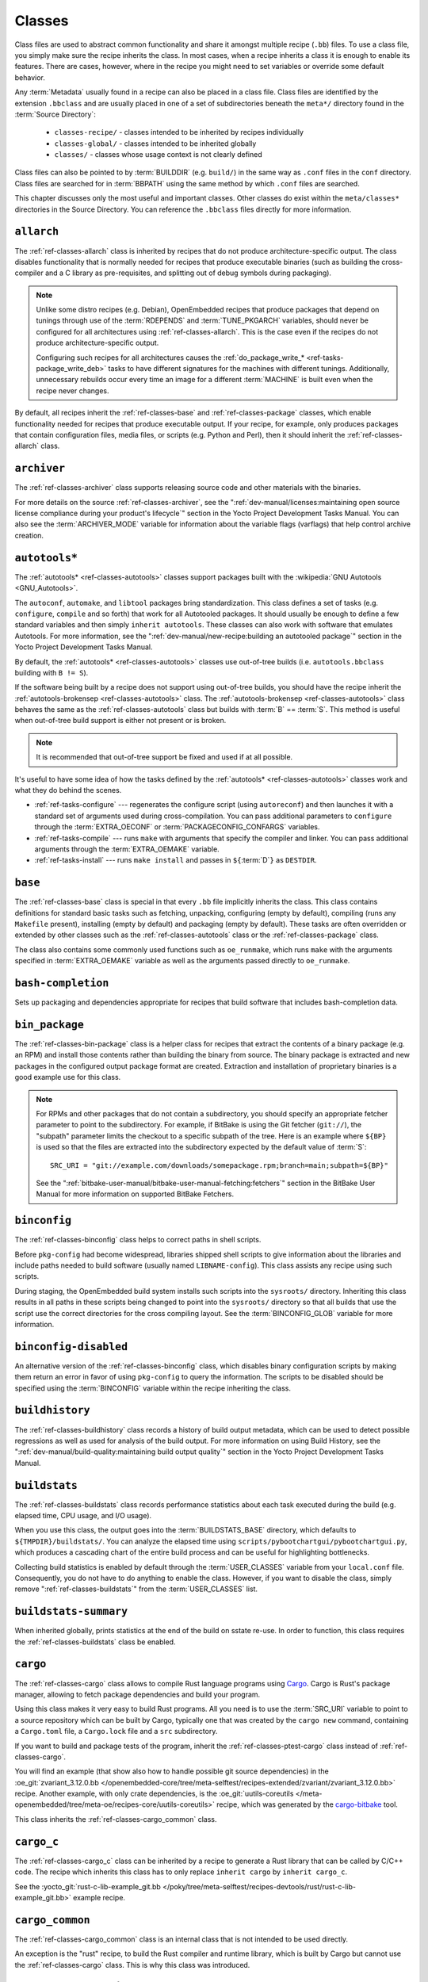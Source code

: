.. SPDX-License-Identifier: CC-BY-SA-2.0-UK

*******
Classes
*******

Class files are used to abstract common functionality and share it
amongst multiple recipe (``.bb``) files. To use a class file, you simply
make sure the recipe inherits the class. In most cases, when a recipe
inherits a class it is enough to enable its features. There are cases,
however, where in the recipe you might need to set variables or override
some default behavior.

Any :term:`Metadata` usually found in a recipe can also be
placed in a class file. Class files are identified by the extension
``.bbclass`` and are usually placed in one of a set of subdirectories
beneath the ``meta*/`` directory found in the :term:`Source Directory`:

  - ``classes-recipe/`` - classes intended to be inherited by recipes
    individually
  - ``classes-global/`` - classes intended to be inherited globally
  - ``classes/`` - classes whose usage context is not clearly defined

Class files can also be pointed to by
:term:`BUILDDIR` (e.g. ``build/``) in the same way as
``.conf`` files in the ``conf`` directory. Class files are searched for
in :term:`BBPATH` using the same method by which ``.conf``
files are searched.

This chapter discusses only the most useful and important classes. Other
classes do exist within the ``meta/classes*`` directories in the Source
Directory. You can reference the ``.bbclass`` files directly for more
information.

.. _ref-classes-allarch:

``allarch``
===========

The :ref:`ref-classes-allarch` class is inherited by recipes that do not produce
architecture-specific output. The class disables functionality that is
normally needed for recipes that produce executable binaries (such as
building the cross-compiler and a C library as pre-requisites, and
splitting out of debug symbols during packaging).

.. note::

   Unlike some distro recipes (e.g. Debian), OpenEmbedded recipes that
   produce packages that depend on tunings through use of the
   :term:`RDEPENDS` and
   :term:`TUNE_PKGARCH` variables, should never be
   configured for all architectures using :ref:`ref-classes-allarch`. This is the case
   even if the recipes do not produce architecture-specific output.

   Configuring such recipes for all architectures causes the
   :ref:`do_package_write_* <ref-tasks-package_write_deb>` tasks to
   have different signatures for the machines with different tunings.
   Additionally, unnecessary rebuilds occur every time an image for a
   different :term:`MACHINE` is built even when the recipe never changes.

By default, all recipes inherit the :ref:`ref-classes-base` and
:ref:`ref-classes-package` classes, which enable
functionality needed for recipes that produce executable output. If your
recipe, for example, only produces packages that contain configuration
files, media files, or scripts (e.g. Python and Perl), then it should
inherit the :ref:`ref-classes-allarch` class.

.. _ref-classes-archiver:

``archiver``
============

The :ref:`ref-classes-archiver` class supports releasing source code and other
materials with the binaries.

For more details on the source :ref:`ref-classes-archiver`, see the
":ref:`dev-manual/licenses:maintaining open source license compliance during your product's lifecycle`"
section in the Yocto Project Development Tasks Manual. You can also see
the :term:`ARCHIVER_MODE` variable for information
about the variable flags (varflags) that help control archive creation.

.. _ref-classes-autotools:

``autotools*``
==============

The :ref:`autotools* <ref-classes-autotools>` classes support packages built with the
:wikipedia:`GNU Autotools <GNU_Autotools>`.

The ``autoconf``, ``automake``, and ``libtool`` packages bring
standardization. This class defines a set of tasks (e.g. ``configure``,
``compile`` and so forth) that work for all Autotooled packages. It
should usually be enough to define a few standard variables and then
simply ``inherit autotools``. These classes can also work with software
that emulates Autotools. For more information, see the
":ref:`dev-manual/new-recipe:building an autotooled package`" section
in the Yocto Project Development Tasks Manual.

By default, the :ref:`autotools* <ref-classes-autotools>` classes use out-of-tree builds (i.e.
``autotools.bbclass`` building with ``B != S``).

If the software being built by a recipe does not support using
out-of-tree builds, you should have the recipe inherit the
:ref:`autotools-brokensep <ref-classes-autotools>` class. The :ref:`autotools-brokensep <ref-classes-autotools>` class behaves
the same as the :ref:`ref-classes-autotools` class but builds with :term:`B`
== :term:`S`. This method is useful when out-of-tree build
support is either not present or is broken.

.. note::

   It is recommended that out-of-tree support be fixed and used if at
   all possible.

It's useful to have some idea of how the tasks defined by the
:ref:`autotools* <ref-classes-autotools>` classes work and what they do behind the scenes.

-  :ref:`ref-tasks-configure` --- regenerates the
   configure script (using ``autoreconf``) and then launches it with a
   standard set of arguments used during cross-compilation. You can pass
   additional parameters to ``configure`` through the :term:`EXTRA_OECONF`
   or :term:`PACKAGECONFIG_CONFARGS`
   variables.

-  :ref:`ref-tasks-compile` --- runs ``make`` with
   arguments that specify the compiler and linker. You can pass
   additional arguments through the :term:`EXTRA_OEMAKE` variable.

-  :ref:`ref-tasks-install` --- runs ``make install`` and
   passes in ``${``\ :term:`D`\ ``}`` as ``DESTDIR``.

.. _ref-classes-base:

``base``
========

The :ref:`ref-classes-base` class is special in that every ``.bb`` file implicitly
inherits the class. This class contains definitions for standard basic
tasks such as fetching, unpacking, configuring (empty by default),
compiling (runs any ``Makefile`` present), installing (empty by default)
and packaging (empty by default). These tasks are often overridden or
extended by other classes such as the :ref:`ref-classes-autotools` class or the
:ref:`ref-classes-package` class.

The class also contains some commonly used functions such as
``oe_runmake``, which runs ``make`` with the arguments specified in
:term:`EXTRA_OEMAKE` variable as well as the
arguments passed directly to ``oe_runmake``.

.. _ref-classes-bash-completion:

``bash-completion``
===================

Sets up packaging and dependencies appropriate for recipes that build
software that includes bash-completion data.

.. _ref-classes-bin-package:

``bin_package``
===============

The :ref:`ref-classes-bin-package` class is a helper class for recipes that extract the
contents of a binary package (e.g. an RPM) and install those contents
rather than building the binary from source. The binary package is
extracted and new packages in the configured output package format are
created. Extraction and installation of proprietary binaries is a good
example use for this class.

.. note::

   For RPMs and other packages that do not contain a subdirectory, you
   should specify an appropriate fetcher parameter to point to the
   subdirectory. For example, if BitBake is using the Git fetcher (``git://``),
   the "subpath" parameter limits the checkout to a specific subpath
   of the tree. Here is an example where ``${BP}`` is used so that the files
   are extracted into the subdirectory expected by the default value of
   :term:`S`::

      SRC_URI = "git://example.com/downloads/somepackage.rpm;branch=main;subpath=${BP}"

   See the ":ref:`bitbake-user-manual/bitbake-user-manual-fetching:fetchers`" section in the BitBake User Manual for
   more information on supported BitBake Fetchers.

.. _ref-classes-binconfig:

``binconfig``
=============

The :ref:`ref-classes-binconfig` class helps to correct paths in shell scripts.

Before ``pkg-config`` had become widespread, libraries shipped shell
scripts to give information about the libraries and include paths needed
to build software (usually named ``LIBNAME-config``). This class assists
any recipe using such scripts.

During staging, the OpenEmbedded build system installs such scripts into
the ``sysroots/`` directory. Inheriting this class results in all paths
in these scripts being changed to point into the ``sysroots/`` directory
so that all builds that use the script use the correct directories for
the cross compiling layout. See the
:term:`BINCONFIG_GLOB` variable for more
information.

.. _ref-classes-binconfig-disabled:

``binconfig-disabled``
======================

An alternative version of the :ref:`ref-classes-binconfig`
class, which disables binary configuration scripts by making them return
an error in favor of using ``pkg-config`` to query the information. The
scripts to be disabled should be specified using the :term:`BINCONFIG`
variable within the recipe inheriting the class.

.. _ref-classes-buildhistory:

``buildhistory``
================

The :ref:`ref-classes-buildhistory` class records a history of build output metadata,
which can be used to detect possible regressions as well as used for
analysis of the build output. For more information on using Build
History, see the
":ref:`dev-manual/build-quality:maintaining build output quality`"
section in the Yocto Project Development Tasks Manual.

.. _ref-classes-buildstats:

``buildstats``
==============

The :ref:`ref-classes-buildstats` class records performance statistics about each task
executed during the build (e.g. elapsed time, CPU usage, and I/O usage).

When you use this class, the output goes into the
:term:`BUILDSTATS_BASE` directory, which defaults
to ``${TMPDIR}/buildstats/``. You can analyze the elapsed time using
``scripts/pybootchartgui/pybootchartgui.py``, which produces a cascading
chart of the entire build process and can be useful for highlighting
bottlenecks.

Collecting build statistics is enabled by default through the
:term:`USER_CLASSES` variable from your
``local.conf`` file. Consequently, you do not have to do anything to
enable the class. However, if you want to disable the class, simply
remove ":ref:`ref-classes-buildstats`" from the :term:`USER_CLASSES` list.

.. _ref-classes-buildstats-summary:

``buildstats-summary``
======================

When inherited globally, prints statistics at the end of the build on
sstate re-use. In order to function, this class requires the
:ref:`ref-classes-buildstats` class be enabled.

.. _ref-classes-cargo:

``cargo``
=========

The :ref:`ref-classes-cargo` class allows to compile Rust language programs
using `Cargo <https://doc.rust-lang.org/cargo/>`__. Cargo is Rust's package
manager, allowing to fetch package dependencies and build your program.

Using this class makes it very easy to build Rust programs. All you need
is to use the :term:`SRC_URI` variable to point to a source repository
which can be built by Cargo, typically one that was created by the
``cargo new`` command, containing a ``Cargo.toml`` file, a ``Cargo.lock`` file and a ``src``
subdirectory.

If you want to build and package tests of the program, inherit the
:ref:`ref-classes-ptest-cargo` class instead of :ref:`ref-classes-cargo`.

You will find an example (that show also how to handle possible git source dependencies) in the
:oe_git:`zvariant_3.12.0.bb </openembedded-core/tree/meta-selftest/recipes-extended/zvariant/zvariant_3.12.0.bb>`
recipe. Another example, with only crate dependencies, is the
:oe_git:`uutils-coreutils </meta-openembedded/tree/meta-oe/recipes-core/uutils-coreutils>`
recipe, which was generated by the `cargo-bitbake <https://crates.io/crates/cargo-bitbake>`__
tool.

This class inherits the :ref:`ref-classes-cargo_common` class.

.. _ref-classes-cargo_c:

``cargo_c``
===========

The :ref:`ref-classes-cargo_c` class can be inherited by a recipe to generate
a Rust library that can be called by C/C++ code. The recipe which inherits this
class has to only replace ``inherit cargo`` by ``inherit cargo_c``.

See the :yocto_git:`rust-c-lib-example_git.bb
</poky/tree/meta-selftest/recipes-devtools/rust/rust-c-lib-example_git.bb>`
example recipe.

.. _ref-classes-cargo_common:

``cargo_common``
================

The :ref:`ref-classes-cargo_common` class is an internal class
that is not intended to be used directly.

An exception is the "rust" recipe, to build the Rust compiler and runtime
library, which is built by Cargo but cannot use the :ref:`ref-classes-cargo`
class. This is why this class was introduced.

.. _ref-classes-cargo-update-recipe-crates:

``cargo-update-recipe-crates``
===============================

The :ref:`ref-classes-cargo-update-recipe-crates` class allows
recipe developers to update the list of Cargo crates in :term:`SRC_URI`
by reading the ``Cargo.lock`` file in the source tree.

To do so, create a recipe for your program, for example using
:doc:`devtool </ref-manual/devtool-reference>`,
make it inherit the :ref:`ref-classes-cargo` and
:ref:`ref-classes-cargo-update-recipe-crates` and run::

   bitbake -c update_crates recipe

This creates a ``recipe-crates.inc`` file that you can include in your
recipe::

   require ${BPN}-crates.inc

That's also something you can achieve by using the
`cargo-bitbake <https://crates.io/crates/cargo-bitbake>`__ tool.

.. _ref-classes-ccache:

``ccache``
==========

The :ref:`ref-classes-ccache` class enables the C/C++ Compiler Cache for the build.
This class is used to give a minor performance boost during the build.

See https://ccache.samba.org/ for information on the C/C++ Compiler
Cache, and the :oe_git:`ccache.bbclass </openembedded-core/tree/meta/classes/ccache.bbclass>`
file for details about how to enable this mechanism in your configuration
file, how to disable it for specific recipes, and how to share ``ccache``
files between builds.

However, using the class can lead to unexpected side-effects. Thus, using
this class is not recommended.

.. _ref-classes-chrpath:

``chrpath``
===========

The :ref:`ref-classes-chrpath` class is a wrapper around the "chrpath" utility, which
is used during the build process for :ref:`ref-classes-nativesdk`, :ref:`ref-classes-cross`, and
:ref:`ref-classes-cross-canadian` recipes to change ``RPATH`` records within binaries
in order to make them relocatable.

.. _ref-classes-cmake:

``cmake``
=========

The :ref:`ref-classes-cmake` class allows recipes to build software using the
`CMake <https://cmake.org/overview/>`__ build system. You can use the
:term:`EXTRA_OECMAKE` variable to specify additional configuration options to
pass to the ``cmake`` command line.

By default, the :ref:`ref-classes-cmake` class uses
`Ninja <https://ninja-build.org/>`__ instead of GNU make for building, which
offers better build performance. If a recipe is broken with Ninja, then the
recipe can set the :term:`OECMAKE_GENERATOR` variable to ``Unix Makefiles`` to
use GNU make instead.

If you need to install custom CMake toolchain files supplied by the application
being built, you should install them (during :ref:`ref-tasks-install`) to the
preferred CMake Module directory: ``${D}${datadir}/cmake/modules/``.

.. _ref-classes-cml1:

``cml1``
========

The :ref:`ref-classes-cml1` class provides basic support for the Linux kernel style
build configuration system. "cml" stands for "Configuration Menu Language", which
originates from the Linux kernel but is also used in other projects such as U-Boot
and BusyBox. It could have been called "kconfig" too.

.. _ref-classes-compress_doc:

``compress_doc``
================

Enables compression for man pages and info pages. This class is intended
to be inherited globally. The default compression mechanism is gz (gzip)
but you can select an alternative mechanism by setting the
:term:`DOC_COMPRESS` variable.

.. _ref-classes-copyleft_compliance:

``copyleft_compliance``
=======================

The :ref:`ref-classes-copyleft_compliance` class preserves source code for the purposes
of license compliance. This class is an alternative to the :ref:`ref-classes-archiver`
class and is still used by some users even though it has been deprecated
in favor of the :ref:`ref-classes-archiver` class.

.. _ref-classes-copyleft_filter:

``copyleft_filter``
===================

A class used by the :ref:`ref-classes-archiver` and
:ref:`ref-classes-copyleft_compliance` classes
for filtering licenses. The ``copyleft_filter`` class is an internal
class and is not intended to be used directly.

.. _ref-classes-core-image:

``core-image``
==============

The :ref:`ref-classes-core-image` class provides common definitions for the
``core-image-*`` image recipes, such as support for additional
:term:`IMAGE_FEATURES`.

.. _ref-classes-cpan:

``cpan*``
=========

The :ref:`cpan* <ref-classes-cpan>` classes support Perl modules.

Recipes for Perl modules are simple. These recipes usually only need to
point to the source's archive and then inherit the proper class file.
Building is split into two methods depending on which method the module
authors used.

-  Modules that use old ``Makefile.PL``-based build system require
   ``cpan.bbclass`` in their recipes.

-  Modules that use ``Build.PL``-based build system require using
   ``cpan_build.bbclass`` in their recipes.

Both build methods inherit the :ref:`cpan-base <ref-classes-cpan>` class for basic Perl
support.

.. _ref-classes-create-spdx:

``create-spdx``
===============

The :ref:`ref-classes-create-spdx` class provides support for
automatically creating :term:`SPDX` :term:`SBOM` documents based upon image
and SDK contents.

This class is meant to be inherited globally from a configuration file::

   INHERIT += "create-spdx"

The toplevel :term:`SPDX` output file is generated in JSON format as a
``IMAGE-MACHINE.spdx.json`` file in ``tmp/deploy/images/MACHINE/`` inside the
:term:`Build Directory`. There are other related files in the same directory,
as well as in ``tmp/deploy/spdx``.

The exact behaviour of this class, and the amount of output can be controlled
by the :term:`SPDX_PRETTY`, :term:`SPDX_ARCHIVE_PACKAGED`,
:term:`SPDX_ARCHIVE_SOURCES` and :term:`SPDX_INCLUDE_SOURCES` variables.

See the description of these variables and the
":ref:`dev-manual/sbom:creating a software bill of materials`"
section in the Yocto Project Development Manual for more details.

.. _ref-classes-cross:

``cross``
=========

The :ref:`ref-classes-cross` class provides support for the recipes that build the
cross-compilation tools.

.. _ref-classes-cross-canadian:

``cross-canadian``
==================

The :ref:`ref-classes-cross-canadian` class provides support for the recipes that build
the Canadian Cross-compilation tools for SDKs. See the
":ref:`overview-manual/concepts:cross-development toolchain generation`"
section in the Yocto Project Overview and Concepts Manual for more
discussion on these cross-compilation tools.

.. _ref-classes-crosssdk:

``crosssdk``
============

The :ref:`ref-classes-crosssdk` class provides support for the recipes that build the
cross-compilation tools used for building SDKs. See the
":ref:`overview-manual/concepts:cross-development toolchain generation`"
section in the Yocto Project Overview and Concepts Manual for more
discussion on these cross-compilation tools.

.. _ref-classes-cve-check:

``cve-check``
=============

The :ref:`ref-classes-cve-check` class looks for known CVEs (Common Vulnerabilities
and Exposures) while building with BitBake. This class is meant to be
inherited globally from a configuration file::

   INHERIT += "cve-check"

To filter out obsolete CVE database entries which are known not to impact software from Poky and OE-Core,
add following line to the build configuration file::

   include cve-extra-exclusions.inc

You can also look for vulnerabilities in specific packages by passing
``-c cve_check`` to BitBake.

After building the software with Bitbake, CVE check output reports are available in ``tmp/deploy/cve``
and image specific summaries in ``tmp/deploy/images/*.cve`` or ``tmp/deploy/images/*.json`` files.

When building, the CVE checker will emit build time warnings for any detected
issues which are in the state ``Unpatched``, meaning that CVE issue seems to affect the software component
and version being compiled and no patches to address the issue are applied. Other states
for detected CVE issues are: ``Patched`` meaning that a patch to address the issue is already
applied, and ``Ignored`` meaning that the issue can be ignored.

The ``Patched`` state of a CVE issue is detected from patch files with the format
``CVE-ID.patch``, e.g. ``CVE-2019-20633.patch``, in the :term:`SRC_URI` and using
CVE metadata of format ``CVE: CVE-ID`` in the commit message of the patch file.

If the recipe adds ``CVE-ID`` as flag of the :term:`CVE_STATUS` variable with status
mapped to ``Ignored``, then the CVE state is reported as ``Ignored``::

   CVE_STATUS[CVE-2020-15523] = "not-applicable-platform: Issue only applies on Windows"

If CVE check reports that a recipe contains false positives or false negatives, these may be
fixed in recipes by adjusting the CVE product name using :term:`CVE_PRODUCT` and :term:`CVE_VERSION` variables.
:term:`CVE_PRODUCT` defaults to the plain recipe name :term:`BPN` which can be adjusted to one or more CVE
database vendor and product pairs using the syntax::

   CVE_PRODUCT = "flex_project:flex"

where ``flex_project`` is the CVE database vendor name and ``flex`` is the product name. Similarly
if the default recipe version :term:`PV` does not match the version numbers of the software component
in upstream releases or the CVE database, then the :term:`CVE_VERSION` variable can be used to set the
CVE database compatible version number, for example::

   CVE_VERSION = "2.39"

Any bugs or missing or incomplete information in the CVE database entries should be fixed in the CVE database
via the `NVD feedback form <https://nvd.nist.gov/info/contact-form>`__.

Users should note that security is a process, not a product, and thus also CVE checking, analyzing results,
patching and updating the software should be done as a regular process. The data and assumptions
required for CVE checker to reliably detect issues are frequently broken in various ways.
These can only be detected by reviewing the details of the issues and iterating over the generated reports,
and following what happens in other Linux distributions and in the greater open source community.

You will find some more details in the
":ref:`dev-manual/vulnerabilities:checking for vulnerabilities`"
section in the Development Tasks Manual.

.. _ref-classes-debian:

``debian``
==========

The :ref:`ref-classes-debian` class renames output packages so that they follow the
Debian naming policy (i.e. ``glibc`` becomes ``libc6`` and
``glibc-devel`` becomes ``libc6-dev``.) Renaming includes the library
name and version as part of the package name.

If a recipe creates packages for multiple libraries (shared object files
of ``.so`` type), use the :term:`LEAD_SONAME`
variable in the recipe to specify the library on which to apply the
naming scheme.

.. _ref-classes-deploy:

``deploy``
==========

The :ref:`ref-classes-deploy` class handles deploying files to the
:term:`DEPLOY_DIR_IMAGE` directory. The main
function of this class is to allow the deploy step to be accelerated by
shared state. Recipes that inherit this class should define their own
:ref:`ref-tasks-deploy` function to copy the files to be
deployed to :term:`DEPLOYDIR`, and use ``addtask`` to
add the task at the appropriate place, which is usually after
:ref:`ref-tasks-compile` or
:ref:`ref-tasks-install`. The class then takes care of
staging the files from :term:`DEPLOYDIR` to :term:`DEPLOY_DIR_IMAGE`.

.. _ref-classes-devicetree:

``devicetree``
==============

The :ref:`ref-classes-devicetree` class allows to build a recipe that compiles
device tree source files that are not in the kernel tree.

The compilation of out-of-tree device tree sources is the same as the kernel
in-tree device tree compilation process. This includes the ability to include
sources from the kernel such as SoC ``dtsi`` files as well as C header files,
such as ``gpio.h``.

The :ref:`ref-tasks-compile` task will compile two kinds of files:

- Regular device tree sources with a ``.dts`` extension.

- Device tree overlays, detected from the presence of the ``/plugin/;``
  string in the file contents.

This class deploys the generated device tree binaries into
``${``\ :term:`DEPLOY_DIR_IMAGE`\ ``}/devicetree/``.  This is similar to
what the :ref:`ref-classes-kernel-devicetree` class does, with the added
``devicetree`` subdirectory to avoid name clashes. Additionally, the device
trees are populated into the sysroot for access via the sysroot from within
other recipes.

By default, all device tree sources located in :term:`DT_FILES_PATH` directory
are compiled. To select only particular sources, set :term:`DT_FILES` to
a space-separated list of files (relative to :term:`DT_FILES_PATH`). For
convenience, both ``.dts`` and ``.dtb`` extensions can be used.

An extra padding is appended to non-overlay device trees binaries. This
can typically be used as extra space for adding extra properties at boot time.
The padding size can be modified by setting :term:`DT_PADDING_SIZE`
to the desired size, in bytes.

See :oe_git:`devicetree.bbclass sources
</openembedded-core/tree/meta/classes-recipe/devicetree.bbclass>` 
for further variables controlling this class.

Here is an excerpt of an example ``recipes-kernel/linux/devicetree-acme.bb``
recipe inheriting this class::

   inherit devicetree
   COMPATIBLE_MACHINE = "^mymachine$"
   SRC_URI:mymachine = "file://mymachine.dts"

.. _ref-classes-devshell:

``devshell``
============

The :ref:`ref-classes-devshell` class adds the :ref:`ref-tasks-devshell` task. Distribution
policy dictates whether to include this class. See the ":ref:`dev-manual/development-shell:using a development shell`"
section in the Yocto Project Development Tasks Manual for more
information about using :ref:`ref-classes-devshell`.

.. _ref-classes-devupstream:

``devupstream``
===============

The :ref:`ref-classes-devupstream` class uses
:term:`BBCLASSEXTEND` to add a variant of the
recipe that fetches from an alternative URI (e.g. Git) instead of a
tarball. Following is an example::

   BBCLASSEXTEND = "devupstream:target"
   SRC_URI:class-devupstream = "git://git.example.com/example;branch=main"
   SRCREV:class-devupstream = "abcd1234"

Adding the above statements to your recipe creates a variant that has
:term:`DEFAULT_PREFERENCE` set to "-1".
Consequently, you need to select the variant of the recipe to use it.
Any development-specific adjustments can be done by using the
``class-devupstream`` override. Here is an example::

   DEPENDS:append:class-devupstream = " gperf-native"
   do_configure:prepend:class-devupstream() {
       touch ${S}/README
   }

The class
currently only supports creating a development variant of the target
recipe, not :ref:`ref-classes-native` or :ref:`ref-classes-nativesdk` variants.

The :term:`BBCLASSEXTEND` syntax (i.e. ``devupstream:target``) provides
support for :ref:`ref-classes-native` and :ref:`ref-classes-nativesdk` variants. Consequently, this
functionality can be added in a future release.

Support for other version control systems such as Subversion is limited
due to BitBake's automatic fetch dependencies (e.g.
``subversion-native``).

.. _ref-classes-externalsrc:

``externalsrc``
===============

The :ref:`ref-classes-externalsrc` class supports building software from source code
that is external to the OpenEmbedded build system. Building software
from an external source tree means that the build system's normal fetch,
unpack, and patch process is not used.

By default, the OpenEmbedded build system uses the :term:`S`
and :term:`B` variables to locate unpacked recipe source code
and to build it, respectively. When your recipe inherits the
:ref:`ref-classes-externalsrc` class, you use the
:term:`EXTERNALSRC` and :term:`EXTERNALSRC_BUILD` variables to
ultimately define :term:`S` and :term:`B`.

By default, this class expects the source code to support recipe builds
that use the :term:`B` variable to point to the directory in
which the OpenEmbedded build system places the generated objects built
from the recipes. By default, the :term:`B` directory is set to the
following, which is separate from the source directory (:term:`S`)::

   ${WORKDIR}/${BPN}-{PV}/

See these variables for more information:
:term:`WORKDIR`, :term:`BPN`, and
:term:`PV`,

For more information on the :ref:`ref-classes-externalsrc` class, see the comments in
``meta/classes/externalsrc.bbclass`` in the :term:`Source Directory`.
For information on how to use the :ref:`ref-classes-externalsrc` class, see the
":ref:`dev-manual/building:building software from an external source`"
section in the Yocto Project Development Tasks Manual.

.. _ref-classes-extrausers:

``extrausers``
==============

The :ref:`ref-classes-extrausers` class allows additional user and group configuration
to be applied at the image level. Inheriting this class either globally
or from an image recipe allows additional user and group operations to
be performed using the
:term:`EXTRA_USERS_PARAMS` variable.

.. note::

   The user and group operations added using the :ref:`ref-classes-extrausers`
   class are not tied to a specific recipe outside of the recipe for the
   image. Thus, the operations can be performed across the image as a
   whole. Use the :ref:`ref-classes-useradd` class to add user and group
   configuration to a specific recipe.

Here is an example that uses this class in an image recipe::

   inherit extrausers
   EXTRA_USERS_PARAMS = "\
       useradd -p '' tester; \
       groupadd developers; \
       userdel nobody; \
       groupdel -g video; \
       groupmod -g 1020 developers; \
       usermod -s /bin/sh tester; \
       "

Here is an example that adds two users named "tester-jim" and "tester-sue" and assigns
passwords. First on host, create the (escaped) password hash::

   printf "%q" $(mkpasswd -m sha256crypt tester01)

The resulting hash is set to a variable and used in ``useradd`` command parameters::

   inherit extrausers
   PASSWD = "\$X\$ABC123\$A-Long-Hash"
   EXTRA_USERS_PARAMS = "\
       useradd -p '${PASSWD}' tester-jim; \
       useradd -p '${PASSWD}' tester-sue; \
       "

Finally, here is an example that sets the root password::

   inherit extrausers
   EXTRA_USERS_PARAMS = "\
       usermod -p '${PASSWD}' root; \
       "

.. note::

   From a security perspective, hardcoding a default password is not
   generally a good idea or even legal in some jurisdictions. It is
   recommended that you do not do this if you are building a production
   image.


.. _ref-classes-features_check:

``features_check``
==================

The :ref:`ref-classes-features_check` class allows individual recipes to check
for required and conflicting :term:`DISTRO_FEATURES`, :term:`MACHINE_FEATURES`
or :term:`COMBINED_FEATURES`.

This class provides support for the following variables:

- :term:`REQUIRED_DISTRO_FEATURES`
- :term:`CONFLICT_DISTRO_FEATURES`
- :term:`ANY_OF_DISTRO_FEATURES`
- ``REQUIRED_MACHINE_FEATURES``
- ``CONFLICT_MACHINE_FEATURES``
- ``ANY_OF_MACHINE_FEATURES``
- ``REQUIRED_COMBINED_FEATURES``
- ``CONFLICT_COMBINED_FEATURES``
- ``ANY_OF_COMBINED_FEATURES``

If any conditions specified in the recipe using the above
variables are not met, the recipe will be skipped, and if the
build system attempts to build the recipe then an error will be
triggered.

.. _ref-classes-fontcache:

``fontcache``
=============

The :ref:`ref-classes-fontcache` class generates the proper post-install and
post-remove (postinst and postrm) scriptlets for font packages. These
scriptlets call ``fc-cache`` (part of ``Fontconfig``) to add the fonts
to the font information cache. Since the cache files are
architecture-specific, ``fc-cache`` runs using QEMU if the postinst
scriptlets need to be run on the build host during image creation.

If the fonts being installed are in packages other than the main
package, set :term:`FONT_PACKAGES` to specify the
packages containing the fonts.

.. _ref-classes-fs-uuid:

``fs-uuid``
===========

The :ref:`ref-classes-fs-uuid` class extracts UUID from
``${``\ :term:`ROOTFS`\ ``}``, which must have been built
by the time that this function gets called. The :ref:`ref-classes-fs-uuid` class only
works on ``ext`` file systems and depends on ``tune2fs``.

.. _ref-classes-gconf:

``gconf``
=========

The :ref:`ref-classes-gconf` class provides common functionality for recipes that need
to install GConf schemas. The schemas will be put into a separate
package (``${``\ :term:`PN`\ ``}-gconf``) that is created
automatically when this class is inherited. This package uses the
appropriate post-install and post-remove (postinst/postrm) scriptlets to
register and unregister the schemas in the target image.

.. _ref-classes-gettext:

``gettext``
===========

The :ref:`ref-classes-gettext` class provides support for building
software that uses the GNU ``gettext`` internationalization and localization
system. All recipes building software that use ``gettext`` should inherit this
class.

.. _ref-classes-github-releases:

``github-releases``
===================

For recipes that fetch release tarballs from github, the :ref:`ref-classes-github-releases`
class sets up a standard way for checking available upstream versions
(to support ``devtool upgrade`` and the Automated Upgrade Helper (AUH)).

To use it, add ":ref:`ref-classes-github-releases`" to the inherit line in the recipe,
and if the default value of :term:`GITHUB_BASE_URI` is not suitable,
then set your own value in the recipe. You should then use ``${GITHUB_BASE_URI}``
in the value you set for :term:`SRC_URI` within the recipe.

.. _ref-classes-gnomebase:

``gnomebase``
=============

The :ref:`ref-classes-gnomebase` class is the base class for recipes that build
software from the GNOME stack. This class sets
:term:`SRC_URI` to download the source from the GNOME
mirrors as well as extending :term:`FILES` with the typical
GNOME installation paths.

.. _ref-classes-go:

``go``
======

The :ref:`ref-classes-go` class supports building Go programs. The behavior of
this class is controlled by the mandatory :term:`GO_IMPORT` variable, and
by the optional :term:`GO_INSTALL` and :term:`GO_INSTALL_FILTEROUT` ones.

To build a Go program with the Yocto Project, you can use the
:yocto_git:`go-helloworld_0.1.bb </poky/tree/meta/recipes-extended/go-examples/go-helloworld_0.1.bb>`
recipe as an example.

.. _ref-classes-go-mod:

``go-mod``
==========

The :ref:`ref-classes-go-mod` class allows to use Go modules, and inherits the
:ref:`ref-classes-go` class.

See the associated :term:`GO_WORKDIR` variable.

.. _ref-classes-gobject-introspection:

``gobject-introspection``
=========================

Provides support for recipes building software that supports GObject
introspection. This functionality is only enabled if the
"gobject-introspection-data" feature is in
:term:`DISTRO_FEATURES` as well as
"qemu-usermode" being in
:term:`MACHINE_FEATURES`.

.. note::

   This functionality is :ref:`backfilled <ref-features-backfill>` by default
   and, if not applicable, should be disabled through
   :term:`DISTRO_FEATURES_BACKFILL_CONSIDERED` or
   :term:`MACHINE_FEATURES_BACKFILL_CONSIDERED`, respectively.

.. _ref-classes-grub-efi:

``grub-efi``
============

The :ref:`ref-classes-grub-efi` class provides ``grub-efi``-specific functions for
building bootable images.

This class supports several variables:

-  :term:`INITRD`: Indicates list of filesystem images to
   concatenate and use as an initial RAM disk (initrd) (optional).

-  :term:`ROOTFS`: Indicates a filesystem image to include
   as the root filesystem (optional).

-  :term:`GRUB_GFXSERIAL`: Set this to "1" to have
   graphics and serial in the boot menu.

-  :term:`LABELS`: A list of targets for the automatic
   configuration.

-  :term:`APPEND`: An override list of append strings for
   each ``LABEL``.

-  :term:`GRUB_OPTS`: Additional options to add to the
   configuration (optional). Options are delimited using semi-colon
   characters (``;``).

-  :term:`GRUB_TIMEOUT`: Timeout before executing
   the default ``LABEL`` (optional).

.. _ref-classes-gsettings:

``gsettings``
=============

The :ref:`ref-classes-gsettings` class provides common functionality for recipes that
need to install GSettings (glib) schemas. The schemas are assumed to be
part of the main package. Appropriate post-install and post-remove
(postinst/postrm) scriptlets are added to register and unregister the
schemas in the target image.

.. _ref-classes-gtk-doc:

``gtk-doc``
===========

The :ref:`ref-classes-gtk-doc` class is a helper class to pull in the appropriate
``gtk-doc`` dependencies and disable ``gtk-doc``.

.. _ref-classes-gtk-icon-cache:

``gtk-icon-cache``
==================

The :ref:`ref-classes-gtk-icon-cache` class generates the proper post-install and
post-remove (postinst/postrm) scriptlets for packages that use GTK+ and
install icons. These scriptlets call ``gtk-update-icon-cache`` to add
the fonts to GTK+'s icon cache. Since the cache files are
architecture-specific, ``gtk-update-icon-cache`` is run using QEMU if
the postinst scriptlets need to be run on the build host during image
creation.

.. _ref-classes-gtk-immodules-cache:

``gtk-immodules-cache``
=======================

The :ref:`ref-classes-gtk-immodules-cache` class generates the proper post-install and
post-remove (postinst/postrm) scriptlets for packages that install GTK+
input method modules for virtual keyboards. These scriptlets call
``gtk-update-icon-cache`` to add the input method modules to the cache.
Since the cache files are architecture-specific,
``gtk-update-icon-cache`` is run using QEMU if the postinst scriptlets
need to be run on the build host during image creation.

If the input method modules being installed are in packages other than
the main package, set
:term:`GTKIMMODULES_PACKAGES` to specify
the packages containing the modules.

.. _ref-classes-gzipnative:

``gzipnative``
==============

The :ref:`ref-classes-gzipnative` class enables the use of different native versions of
``gzip`` and ``pigz`` rather than the versions of these tools from the
build host.

.. _ref-classes-icecc:

``icecc``
=========

The :ref:`ref-classes-icecc` class supports
`Icecream <https://github.com/icecc/icecream>`__, which facilitates
taking compile jobs and distributing them among remote machines.

The class stages directories with symlinks from ``gcc`` and ``g++`` to
``icecc``, for both native and cross compilers. Depending on each
configure or compile, the OpenEmbedded build system adds the directories
at the head of the ``PATH`` list and then sets the ``ICECC_CXX`` and
``ICECC_CC`` variables, which are the paths to the ``g++`` and ``gcc``
compilers, respectively.

For the cross compiler, the class creates a ``tar.gz`` file that
contains the Yocto Project toolchain and sets ``ICECC_VERSION``, which
is the version of the cross-compiler used in the cross-development
toolchain, accordingly.

The class handles all three different compile stages (i.e native,
cross-kernel and target) and creates the necessary environment
``tar.gz`` file to be used by the remote machines. The class also
supports SDK generation.

If :term:`ICECC_PATH` is not set in your
``local.conf`` file, then the class tries to locate the ``icecc`` binary
using ``which``. If :term:`ICECC_ENV_EXEC` is set
in your ``local.conf`` file, the variable should point to the
``icecc-create-env`` script provided by the user. If you do not point to
a user-provided script, the build system uses the default script
provided by the recipe :oe_git:`icecc-create-env_0.1.bb
</openembedded-core/tree/meta/recipes-devtools/icecc-create-env/icecc-create-env_0.1.bb>`.

.. note::

   This script is a modified version and not the one that comes with
   ``icecream``.

If you do not want the Icecream distributed compile support to apply to
specific recipes or classes, you can ask them to be ignored by Icecream
by listing the recipes and classes using the
:term:`ICECC_RECIPE_DISABLE` and
:term:`ICECC_CLASS_DISABLE` variables,
respectively, in your ``local.conf`` file. Doing so causes the
OpenEmbedded build system to handle these compilations locally.

Additionally, you can list recipes using the
:term:`ICECC_RECIPE_ENABLE` variable in
your ``local.conf`` file to force ``icecc`` to be enabled for recipes
using an empty :term:`PARALLEL_MAKE` variable.

Inheriting the :ref:`ref-classes-icecc` class changes all sstate signatures.
Consequently, if a development team has a dedicated build system that
populates :term:`SSTATE_MIRRORS` and they want to
reuse sstate from :term:`SSTATE_MIRRORS`, then all developers and the build
system need to either inherit the :ref:`ref-classes-icecc` class or nobody should.

At the distribution level, you can inherit the :ref:`ref-classes-icecc` class to be
sure that all builders start with the same sstate signatures. After
inheriting the class, you can then disable the feature by setting the
:term:`ICECC_DISABLED` variable to "1" as follows::

   INHERIT_DISTRO:append = " icecc"
   ICECC_DISABLED ??= "1"

This practice
makes sure everyone is using the same signatures but also requires
individuals that do want to use Icecream to enable the feature
individually as follows in your ``local.conf`` file::

   ICECC_DISABLED = ""

.. _ref-classes-image:

``image``
=========

The :ref:`ref-classes-image` class helps support creating images in different formats.
First, the root filesystem is created from packages using one of the
``rootfs*.bbclass`` files (depending on the package format used) and
then one or more image files are created.

-  The :term:`IMAGE_FSTYPES` variable controls the types of images to
   generate.

-  The :term:`IMAGE_INSTALL` variable controls the list of packages to
   install into the image.

For information on customizing images, see the
":ref:`dev-manual/customizing-images:customizing images`" section
in the Yocto Project Development Tasks Manual. For information on how
images are created, see the
":ref:`overview-manual/concepts:images`" section in the
Yocto Project Overview and Concepts Manual.

.. _ref-classes-image-buildinfo:

``image-buildinfo``
===================

The :ref:`ref-classes-image-buildinfo` class writes a plain text file containing
build information to the target filesystem at ``${sysconfdir}/buildinfo``
by default (as specified by :term:`IMAGE_BUILDINFO_FILE`).
This can be useful for manually determining the origin of any given
image. It writes out two sections:

#. `Build Configuration`: a list of variables and their values (specified
   by :term:`IMAGE_BUILDINFO_VARS`, which defaults to :term:`DISTRO` and
   :term:`DISTRO_VERSION`)

#. `Layer Revisions`: the revisions of all of the layers used in the
   build.

Additionally, when building an SDK it will write the same contents
to ``/buildinfo`` by default (as specified by
:term:`SDK_BUILDINFO_FILE`).

.. _ref-classes-image_types:

``image_types``
===============

The :ref:`ref-classes-image_types` class defines all of the standard image output types
that you can enable through the
:term:`IMAGE_FSTYPES` variable. You can use this
class as a reference on how to add support for custom image output
types.

By default, the :ref:`ref-classes-image` class automatically
enables the :ref:`ref-classes-image_types` class. The :ref:`ref-classes-image` class uses the
``IMGCLASSES`` variable as follows::

   IMGCLASSES = "rootfs_${IMAGE_PKGTYPE} image_types ${IMAGE_CLASSES}"
   IMGCLASSES += "${@['populate_sdk_base', 'populate_sdk_ext']['linux' in d.getVar("SDK_OS")]}"
   IMGCLASSES += "${@bb.utils.contains_any('IMAGE_FSTYPES', 'live iso hddimg', 'image-live', '', d)}"
   IMGCLASSES += "${@bb.utils.contains('IMAGE_FSTYPES', 'container', 'image-container', '', d)}"
   IMGCLASSES += "image_types_wic"
   IMGCLASSES += "rootfs-postcommands"
   IMGCLASSES += "image-postinst-intercepts"
   inherit ${IMGCLASSES}

The :ref:`ref-classes-image_types` class also handles conversion and compression of images.

.. note::

   To build a VMware VMDK image, you need to add "wic.vmdk" to
   :term:`IMAGE_FSTYPES`. This would also be similar for Virtual Box Virtual Disk
   Image ("vdi") and QEMU Copy On Write Version 2 ("qcow2") images.

.. _ref-classes-image-live:

``image-live``
==============

This class controls building "live" (i.e. HDDIMG and ISO) images. Live
images contain syslinux for legacy booting, as well as the bootloader
specified by :term:`EFI_PROVIDER` if
:term:`MACHINE_FEATURES` contains "efi".

Normally, you do not use this class directly. Instead, you add "live" to
:term:`IMAGE_FSTYPES`.

.. _ref-classes-insane:

``insane``
==========

The :ref:`ref-classes-insane` class adds a step to the package generation process so
that output quality assurance checks are generated by the OpenEmbedded
build system. A range of checks are performed that check the build's
output for common problems that show up during runtime. Distribution
policy usually dictates whether to include this class.

You can configure the sanity checks so that specific test failures
either raise a warning or an error message. Typically, failures for new
tests generate a warning. Subsequent failures for the same test would
then generate an error message once the metadata is in a known and good
condition. See the ":doc:`/ref-manual/qa-checks`" Chapter for a list of all the warning
and error messages you might encounter using a default configuration.

Use the :term:`WARN_QA` and
:term:`ERROR_QA` variables to control the behavior of
these checks at the global level (i.e. in your custom distro
configuration). However, to skip one or more checks in recipes, you
should use :term:`INSANE_SKIP`. For example, to skip
the check for symbolic link ``.so`` files in the main package of a
recipe, add the following to the recipe. You need to realize that the
package name override, in this example ``${PN}``, must be used::

   INSANE_SKIP:${PN} += "dev-so"

Please keep in mind that the QA checks
are meant to detect real or potential problems in the packaged
output. So exercise caution when disabling these checks.

Here are the tests you can list with the :term:`WARN_QA` and
:term:`ERROR_QA` variables:

-  ``already-stripped:`` Checks that produced binaries have not
   already been stripped prior to the build system extracting debug
   symbols. It is common for upstream software projects to default to
   stripping debug symbols for output binaries. In order for debugging
   to work on the target using ``-dbg`` packages, this stripping must be
   disabled.

-  ``arch:`` Checks the Executable and Linkable Format (ELF) type, bit
   size, and endianness of any binaries to ensure they match the target
   architecture. This test fails if any binaries do not match the type
   since there would be an incompatibility. The test could indicate that
   the wrong compiler or compiler options have been used. Sometimes
   software, like bootloaders, might need to bypass this check.

-  ``buildpaths:`` Checks for paths to locations on the build host
   inside the output files. Not only can these leak information about
   the build environment, they also hinder binary reproducibility.

-  ``build-deps:`` Determines if a build-time dependency that is
   specified through :term:`DEPENDS`, explicit
   :term:`RDEPENDS`, or task-level dependencies exists
   to match any runtime dependency. This determination is particularly
   useful to discover where runtime dependencies are detected and added
   during packaging. If no explicit dependency has been specified within
   the metadata, at the packaging stage it is too late to ensure that
   the dependency is built, and thus you can end up with an error when
   the package is installed into the image during the
   :ref:`ref-tasks-rootfs` task because the auto-detected
   dependency was not satisfied. An example of this would be where the
   :ref:`ref-classes-update-rc.d` class automatically
   adds a dependency on the ``initscripts-functions`` package to
   packages that install an initscript that refers to
   ``/etc/init.d/functions``. The recipe should really have an explicit
   :term:`RDEPENDS` for the package in question on ``initscripts-functions``
   so that the OpenEmbedded build system is able to ensure that the
   ``initscripts`` recipe is actually built and thus the
   ``initscripts-functions`` package is made available.

-  ``configure-gettext:`` Checks that if a recipe is building something
   that uses automake and the automake files contain an ``AM_GNU_GETTEXT``
   directive, that the recipe also inherits the :ref:`ref-classes-gettext`
   class to ensure that gettext is available during the build.

-  ``compile-host-path:`` Checks the
   :ref:`ref-tasks-compile` log for indications that
   paths to locations on the build host were used. Using such paths
   might result in host contamination of the build output.

-  ``debug-deps:`` Checks that all packages except ``-dbg`` packages
   do not depend on ``-dbg`` packages, which would cause a packaging
   bug.

-  ``debug-files:`` Checks for ``.debug`` directories in anything but
   the ``-dbg`` package. The debug files should all be in the ``-dbg``
   package. Thus, anything packaged elsewhere is incorrect packaging.

-  ``dep-cmp:`` Checks for invalid version comparison statements in
   runtime dependency relationships between packages (i.e. in
   :term:`RDEPENDS`,
   :term:`RRECOMMENDS`,
   :term:`RSUGGESTS`,
   :term:`RPROVIDES`,
   :term:`RREPLACES`, and
   :term:`RCONFLICTS` variable values). Any invalid
   comparisons might trigger failures or undesirable behavior when
   passed to the package manager.

-  ``desktop:`` Runs the ``desktop-file-validate`` program against any
   ``.desktop`` files to validate their contents against the
   specification for ``.desktop`` files.

-  ``dev-deps:`` Checks that all packages except ``-dev`` or
   ``-staticdev`` packages do not depend on ``-dev`` packages, which
   would be a packaging bug.

-  ``dev-so:`` Checks that the ``.so`` symbolic links are in the
   ``-dev`` package and not in any of the other packages. In general,
   these symlinks are only useful for development purposes. Thus, the
   ``-dev`` package is the correct location for them. In very rare
   cases, such as dynamically loaded modules, these symlinks
   are needed instead in the main package.

-  ``empty-dirs:`` Checks that packages are not installing files to
   directories that are normally expected to be empty (such as ``/tmp``)
   The list of directories that are checked is specified by the
   :term:`QA_EMPTY_DIRS` variable.

-  ``file-rdeps:`` Checks that file-level dependencies identified by
   the OpenEmbedded build system at packaging time are satisfied. For
   example, a shell script might start with the line ``#!/bin/bash``.
   This line would translate to a file dependency on ``/bin/bash``. Of
   the three package managers that the OpenEmbedded build system
   supports, only RPM directly handles file-level dependencies,
   resolving them automatically to packages providing the files.
   However, the lack of that functionality in the other two package
   managers does not mean the dependencies do not still need resolving.
   This QA check attempts to ensure that explicitly declared
   :term:`RDEPENDS` exist to handle any file-level
   dependency detected in packaged files.

-  ``files-invalid:`` Checks for :term:`FILES` variable
   values that contain "//", which is invalid.

-  ``host-user-contaminated:`` Checks that no package produced by the
   recipe contains any files outside of ``/home`` with a user or group
   ID that matches the user running BitBake. A match usually indicates
   that the files are being installed with an incorrect UID/GID, since
   target IDs are independent from host IDs. For additional information,
   see the section describing the
   :ref:`ref-tasks-install` task.

-  ``incompatible-license:`` Report when packages are excluded from
   being created due to being marked with a license that is in
   :term:`INCOMPATIBLE_LICENSE`.

-  ``install-host-path:`` Checks the
   :ref:`ref-tasks-install` log for indications that
   paths to locations on the build host were used. Using such paths
   might result in host contamination of the build output.

-  ``installed-vs-shipped:`` Reports when files have been installed
   within :ref:`ref-tasks-install` but have not been included in any package by
   way of the :term:`FILES` variable. Files that do not
   appear in any package cannot be present in an image later on in the
   build process. Ideally, all installed files should be packaged or not
   installed at all. These files can be deleted at the end of
   :ref:`ref-tasks-install` if the files are not needed in any package.

-  ``invalid-chars:`` Checks that the recipe metadata variables
   :term:`DESCRIPTION`,
   :term:`SUMMARY`, :term:`LICENSE`, and
   :term:`SECTION` do not contain non-UTF-8 characters.
   Some package managers do not support such characters.

-  ``invalid-packageconfig:`` Checks that no undefined features are
   being added to :term:`PACKAGECONFIG`. For
   example, any name "foo" for which the following form does not exist::

      PACKAGECONFIG[foo] = "..."

-  ``la:`` Checks ``.la`` files for any :term:`TMPDIR` paths. Any ``.la``
   file containing these paths is incorrect since ``libtool`` adds the
   correct sysroot prefix when using the files automatically itself.

-  ``ldflags:`` Ensures that the binaries were linked with the
   :term:`LDFLAGS` options provided by the build system.
   If this test fails, check that the :term:`LDFLAGS` variable is being
   passed to the linker command.

-  ``libdir:`` Checks for libraries being installed into incorrect
   (possibly hardcoded) installation paths. For example, this test will
   catch recipes that install ``/lib/bar.so`` when ``${base_libdir}`` is
   "lib32". Another example is when recipes install
   ``/usr/lib64/foo.so`` when ``${libdir}`` is "/usr/lib".

-  ``libexec:`` Checks if a package contains files in
   ``/usr/libexec``. This check is not performed if the ``libexecdir``
   variable has been set explicitly to ``/usr/libexec``.

-  ``mime:`` Check that if a package contains mime type files (``.xml``
   files in ``${datadir}/mime/packages``) that the recipe also inherits
   the :ref:`ref-classes-mime` class in order to ensure that these get
   properly installed.

-  ``mime-xdg:`` Checks that if a package contains a .desktop file with a
   'MimeType' key present, that the recipe inherits the
   :ref:`ref-classes-mime-xdg` class that is required in order for that
   to be activated.

-  ``missing-update-alternatives:`` Check that if a recipe sets the
   :term:`ALTERNATIVE` variable that the recipe also inherits
   :ref:`ref-classes-update-alternatives` such that the alternative will
   be correctly set up.

-  ``packages-list:`` Checks for the same package being listed
   multiple times through the :term:`PACKAGES` variable
   value. Installing the package in this manner can cause errors during
   packaging.

-  ``patch-fuzz:`` Checks for fuzz in patch files that may allow
   them to apply incorrectly if the underlying code changes.

-  ``patch-status-core:`` Checks that the Upstream-Status is specified
   and valid in the headers of patches for recipes in the OE-Core layer.

-  ``patch-status-noncore:`` Checks that the Upstream-Status is specified
   and valid in the headers of patches for recipes in layers other than
   OE-Core.

-  ``perllocalpod:`` Checks for ``perllocal.pod`` being erroneously
   installed and packaged by a recipe.

-  ``perm-config:`` Reports lines in ``fs-perms.txt`` that have an
   invalid format.

-  ``perm-line:`` Reports lines in ``fs-perms.txt`` that have an
   invalid format.

-  ``perm-link:`` Reports lines in ``fs-perms.txt`` that specify
   'link' where the specified target already exists.

-  ``perms:`` Currently, this check is unused but reserved.

-  ``pkgconfig:`` Checks ``.pc`` files for any
   :term:`TMPDIR`/:term:`WORKDIR` paths.
   Any ``.pc`` file containing these paths is incorrect since
   ``pkg-config`` itself adds the correct sysroot prefix when the files
   are accessed.

-  ``pkgname:`` Checks that all packages in
   :term:`PACKAGES` have names that do not contain
   invalid characters (i.e. characters other than 0-9, a-z, ., +, and
   -).

-  ``pkgv-undefined:`` Checks to see if the :term:`PKGV` variable is
   undefined during :ref:`ref-tasks-package`.

-  ``pkgvarcheck:`` Checks through the variables
   :term:`RDEPENDS`,
   :term:`RRECOMMENDS`,
   :term:`RSUGGESTS`,
   :term:`RCONFLICTS`,
   :term:`RPROVIDES`,
   :term:`RREPLACES`, :term:`FILES`,
   :term:`ALLOW_EMPTY`, ``pkg_preinst``,
   ``pkg_postinst``, ``pkg_prerm`` and ``pkg_postrm``, and reports if
   there are variable sets that are not package-specific. Using these
   variables without a package suffix is bad practice, and might
   unnecessarily complicate dependencies of other packages within the
   same recipe or have other unintended consequences.

-  ``pn-overrides:`` Checks that a recipe does not have a name
   (:term:`PN`) value that appears in
   :term:`OVERRIDES`. If a recipe is named such that
   its :term:`PN` value matches something already in :term:`OVERRIDES` (e.g.
   :term:`PN` happens to be the same as :term:`MACHINE` or
   :term:`DISTRO`), it can have unexpected consequences.
   For example, assignments such as ``FILES:${PN} = "xyz"`` effectively
   turn into ``FILES = "xyz"``.

-  ``rpaths:`` Checks for rpaths in the binaries that contain build
   system paths such as :term:`TMPDIR`. If this test fails, bad ``-rpath``
   options are being passed to the linker commands and your binaries
   have potential security issues.

-  ``shebang-size:`` Check that the shebang line (``#!`` in the first line)
   in a packaged script is not longer than 128 characters, which can cause
   an error at runtime depending on the operating system.

-  ``split-strip:`` Reports that splitting or stripping debug symbols
   from binaries has failed.

-  ``staticdev:`` Checks for static library files (``*.a``) in
   non-``staticdev`` packages.

-  ``src-uri-bad:`` Checks that the :term:`SRC_URI` value set by a recipe
   does not contain a reference to ``${PN}`` (instead of the correct
   ``${BPN}``) nor refers to unstable Github archive tarballs.

-  ``symlink-to-sysroot:`` Checks for symlinks in packages that point
   into :term:`TMPDIR` on the host. Such symlinks will
   work on the host, but are clearly invalid when running on the target.

-  ``textrel:`` Checks for ELF binaries that contain relocations in
   their ``.text`` sections, which can result in a performance impact at
   runtime. See the explanation for the ``ELF binary`` message in
   ":doc:`/ref-manual/qa-checks`" for more information regarding runtime performance
   issues.

-  ``unhandled-features-check:`` check that if one of the variables that
   the :ref:`ref-classes-features_check` class supports (e.g.
   :term:`REQUIRED_DISTRO_FEATURES`) is set by a recipe, then the recipe
   also inherits :ref:`ref-classes-features_check` in order for the
   requirement to actually work.

-  ``unimplemented-ptest:`` Checks that ptests are implemented for upstream
   tests.

-  ``unlisted-pkg-lics:`` Checks that all declared licenses applying
   for a package are also declared on the recipe level (i.e. any license
   in ``LICENSE:*`` should appear in :term:`LICENSE`).

-  ``useless-rpaths:`` Checks for dynamic library load paths (rpaths)
   in the binaries that by default on a standard system are searched by
   the linker (e.g. ``/lib`` and ``/usr/lib``). While these paths will
   not cause any breakage, they do waste space and are unnecessary.

-  ``usrmerge:`` If ``usrmerge`` is in :term:`DISTRO_FEATURES`, this
   check will ensure that no package installs files to root (``/bin``,
   ``/sbin``, ``/lib``, ``/lib64``) directories.

-  ``var-undefined:`` Reports when variables fundamental to packaging
   (i.e. :term:`WORKDIR`,
   :term:`DEPLOY_DIR`, :term:`D`,
   :term:`PN`, and :term:`PKGD`) are undefined
   during :ref:`ref-tasks-package`.

-  ``version-going-backwards:`` If the :ref:`ref-classes-buildhistory`
   class is enabled, reports when a package being written out has a lower
   version than the previously written package under the same name. If
   you are placing output packages into a feed and upgrading packages on
   a target system using that feed, the version of a package going
   backwards can result in the target system not correctly upgrading to
   the "new" version of the package.

   .. note::

      This is only relevant when you are using runtime package management
      on your target system.

-  ``xorg-driver-abi:`` Checks that all packages containing Xorg
   drivers have ABI dependencies. The ``xserver-xorg`` recipe provides
   driver ABI names. All drivers should depend on the ABI versions that
   they have been built against. Driver recipes that include
   ``xorg-driver-input.inc`` or ``xorg-driver-video.inc`` will
   automatically get these versions. Consequently, you should only need
   to explicitly add dependencies to binary driver recipes.

.. _ref-classes-kernel:

``kernel``
==========

The :ref:`ref-classes-kernel` class handles building Linux kernels. The class contains
code to build all kernel trees. All needed headers are staged into the
:term:`STAGING_KERNEL_DIR` directory to allow out-of-tree module builds
using the :ref:`ref-classes-module` class.

If a file named ``defconfig`` is listed in :term:`SRC_URI`, then by default
:ref:`ref-tasks-configure` copies it as ``.config`` in the build directory,
so it is automatically used as the kernel configuration for the build. This
copy is not performed in case ``.config`` already exists there: this allows
recipes to produce a configuration by other means in
``do_configure:prepend``.

Each built kernel module is packaged separately and inter-module
dependencies are created by parsing the ``modinfo`` output.  If all modules
are required, then installing the ``kernel-modules`` package installs all
packages with modules and various other kernel packages such as
``kernel-vmlinux``.

The :ref:`ref-classes-kernel` class contains logic that allows you to embed an initial
RAM filesystem (:term:`Initramfs`) image when you build the kernel image. For
information on how to build an :term:`Initramfs`, see the
":ref:`dev-manual/building:building an initial ram filesystem (Initramfs) image`" section in
the Yocto Project Development Tasks Manual.

Various other classes are used by the :ref:`ref-classes-kernel` and :ref:`ref-classes-module` classes
internally including the :ref:`ref-classes-kernel-arch`, :ref:`ref-classes-module-base`, and
:ref:`ref-classes-linux-kernel-base` classes.

.. _ref-classes-kernel-arch:

``kernel-arch``
===============

The :ref:`ref-classes-kernel-arch` class sets the ``ARCH`` environment variable for
Linux kernel compilation (including modules).

.. _ref-classes-kernel-devicetree:

``kernel-devicetree``
=====================

The :ref:`ref-classes-kernel-devicetree` class, which is inherited by the
:ref:`ref-classes-kernel` class, supports device tree generation.

Its behavior is mainly controlled by the following variables:

-  :term:`KERNEL_DEVICETREE_BUNDLE`: whether to bundle the kernel and device tree
-  :term:`KERNEL_DTBDEST`: directory where to install DTB files
-  :term:`KERNEL_DTBVENDORED`: whether to keep vendor subdirectories
-  :term:`KERNEL_DTC_FLAGS`: flags for ``dtc``, the Device Tree Compiler
-  :term:`KERNEL_PACKAGE_NAME`: base name of the kernel packages

.. _ref-classes-kernel-fitimage:

``kernel-fitimage``
===================

The :ref:`ref-classes-kernel-fitimage` class provides support to pack a kernel image,
device trees, a U-boot script, an :term:`Initramfs` bundle and a RAM disk
into a single FIT image. In theory, a FIT image can support any number
of kernels, U-boot scripts, :term:`Initramfs` bundles, RAM disks and device-trees.
However, :ref:`ref-classes-kernel-fitimage` currently only supports
limited usecases: just one kernel image, an optional U-boot script,
an optional :term:`Initramfs` bundle, an optional RAM disk, and any number of
device trees.

To create a FIT image, it is required that :term:`KERNEL_CLASSES`
is set to include ":ref:`ref-classes-kernel-fitimage`" and one of :term:`KERNEL_IMAGETYPE`,
:term:`KERNEL_ALT_IMAGETYPE` or :term:`KERNEL_IMAGETYPES` to include "fitImage".

The options for the device tree compiler passed to ``mkimage -D``
when creating the FIT image are specified using the
:term:`UBOOT_MKIMAGE_DTCOPTS` variable.

Only a single kernel can be added to the FIT image created by
:ref:`ref-classes-kernel-fitimage` and the kernel image in FIT is mandatory. The
address where the kernel image is to be loaded by U-Boot is
specified by :term:`UBOOT_LOADADDRESS` and the entrypoint by
:term:`UBOOT_ENTRYPOINT`. Setting :term:`FIT_ADDRESS_CELLS` to "2"
is necessary if such addresses are 64 bit ones.

Multiple device trees can be added to the FIT image created by
:ref:`ref-classes-kernel-fitimage` and the device tree is optional.
The address where the device tree is to be loaded by U-Boot is
specified by :term:`UBOOT_DTBO_LOADADDRESS` for device tree overlays
and by :term:`UBOOT_DTB_LOADADDRESS` for device tree binaries.

Only a single RAM disk can be added to the FIT image created by
:ref:`ref-classes-kernel-fitimage` and the RAM disk in FIT is optional.
The address where the RAM disk image is to be loaded by U-Boot
is specified by :term:`UBOOT_RD_LOADADDRESS` and the entrypoint by
:term:`UBOOT_RD_ENTRYPOINT`. The ramdisk is added to the FIT image when
:term:`INITRAMFS_IMAGE` is specified and requires that :term:`INITRAMFS_IMAGE_BUNDLE`
is not set to 1.

Only a single :term:`Initramfs` bundle can be added to the FIT image created by
:ref:`ref-classes-kernel-fitimage` and the :term:`Initramfs` bundle in FIT is optional.
In case of :term:`Initramfs`, the kernel is configured to be bundled with the root filesystem
in the same binary (example: zImage-initramfs-:term:`MACHINE`.bin).
When the kernel is copied to RAM and executed, it unpacks the :term:`Initramfs` root filesystem.
The :term:`Initramfs` bundle can be enabled when :term:`INITRAMFS_IMAGE`
is specified and requires that :term:`INITRAMFS_IMAGE_BUNDLE` is set to 1.
The address where the :term:`Initramfs` bundle is to be loaded by U-boot is specified
by :term:`UBOOT_LOADADDRESS` and the entrypoint by :term:`UBOOT_ENTRYPOINT`.

Only a single U-boot boot script can be added to the FIT image created by
:ref:`ref-classes-kernel-fitimage` and the boot script is optional.
The boot script is specified in the ITS file as a text file containing
U-boot commands. When using a boot script the user should configure the
U-boot :ref:`ref-tasks-install` task to copy the script to sysroot.
So the script can be included in the FIT image by the :ref:`ref-classes-kernel-fitimage`
class. At run-time, U-boot CONFIG_BOOTCOMMAND define can be configured to
load the boot script from the FIT image and execute it.

The FIT image generated by the :ref:`ref-classes-kernel-fitimage` class is signed when the
variables :term:`UBOOT_SIGN_ENABLE`, :term:`UBOOT_MKIMAGE_DTCOPTS`,
:term:`UBOOT_SIGN_KEYDIR` and :term:`UBOOT_SIGN_KEYNAME` are set
appropriately. The default values used for :term:`FIT_HASH_ALG` and
:term:`FIT_SIGN_ALG` in :ref:`ref-classes-kernel-fitimage` are "sha256" and
"rsa2048" respectively. The keys for signing the FIT image can be generated using
the :ref:`ref-classes-kernel-fitimage` class when both :term:`FIT_GENERATE_KEYS` and
:term:`UBOOT_SIGN_ENABLE` are set to "1".


.. _ref-classes-kernel-grub:

``kernel-grub``
===============

The :ref:`ref-classes-kernel-grub` class updates the boot area and the boot menu with
the kernel as the priority boot mechanism while installing a RPM to
update the kernel on a deployed target.

.. _ref-classes-kernel-module-split:

``kernel-module-split``
=======================

The :ref:`ref-classes-kernel-module-split` class provides common functionality for
splitting Linux kernel modules into separate packages.

.. _ref-classes-kernel-uboot:

``kernel-uboot``
================

The :ref:`ref-classes-kernel-uboot` class provides support for building from
vmlinux-style kernel sources.

.. _ref-classes-kernel-uimage:

``kernel-uimage``
=================

The :ref:`ref-classes-kernel-uimage` class provides support to pack uImage.

.. _ref-classes-kernel-yocto:

``kernel-yocto``
================

The :ref:`ref-classes-kernel-yocto` class provides common functionality for building
from linux-yocto style kernel source repositories.

.. _ref-classes-kernelsrc:

``kernelsrc``
=============

The :ref:`ref-classes-kernelsrc` class sets the Linux kernel source and version.

.. _ref-classes-lib_package:

``lib_package``
===============

The :ref:`ref-classes-lib_package` class supports recipes that build libraries and
produce executable binaries, where those binaries should not be
installed by default along with the library. Instead, the binaries are
added to a separate ``${``\ :term:`PN`\ ``}-bin`` package to
make their installation optional.

.. _ref-classes-libc*:

``libc*``
=========

The :ref:`ref-classes-libc*` classes support recipes that build packages with ``libc``:

-  The :ref:`libc-common <ref-classes-libc*>` class provides common support for building with
   ``libc``.

-  The :ref:`libc-package <ref-classes-libc*>` class supports packaging up ``glibc`` and
   ``eglibc``.

.. _ref-classes-license:

``license``
===========

The :ref:`ref-classes-license` class provides license manifest creation and license
exclusion. This class is enabled by default using the default value for
the :term:`INHERIT_DISTRO` variable.

.. _ref-classes-linux-kernel-base:

``linux-kernel-base``
=====================

The :ref:`ref-classes-linux-kernel-base` class provides common functionality for
recipes that build out of the Linux kernel source tree. These builds
goes beyond the kernel itself. For example, the Perf recipe also
inherits this class.

.. _ref-classes-linuxloader:

``linuxloader``
===============

Provides the function ``linuxloader()``, which gives the value of the
dynamic loader/linker provided on the platform. This value is used by a
number of other classes.

.. _ref-classes-logging:

``logging``
===========

The :ref:`ref-classes-logging` class provides the standard shell functions used to log
messages for various BitBake severity levels (i.e. ``bbplain``,
``bbnote``, ``bbwarn``, ``bberror``, ``bbfatal``, and ``bbdebug``).

This class is enabled by default since it is inherited by the :ref:`ref-classes-base`
class.

.. _ref-classes-meson:

``meson``
=========

The :ref:`ref-classes-meson` class allows to create recipes that build software
using the `Meson <https://mesonbuild.com/>`__ build system. You can use the
:term:`MESON_BUILDTYPE`, :term:`MESON_TARGET` and :term:`EXTRA_OEMESON`
variables to specify additional configuration options to be passed using the
``meson`` command line.

.. _ref-classes-metadata_scm:

``metadata_scm``
================

The :ref:`ref-classes-metadata_scm` class provides functionality for querying the
branch and revision of a Source Code Manager (SCM) repository.

The :ref:`ref-classes-base` class uses this class to print the revisions of
each layer before starting every build. The :ref:`ref-classes-metadata_scm`
class is enabled by default because it is inherited by the
:ref:`ref-classes-base` class.

.. _ref-classes-migrate_localcount:

``migrate_localcount``
======================

The :ref:`ref-classes-migrate_localcount` class verifies a recipe's localcount data and
increments it appropriately.

.. _ref-classes-mime:

``mime``
========

The :ref:`ref-classes-mime` class generates the proper post-install and post-remove
(postinst/postrm) scriptlets for packages that install MIME type files.
These scriptlets call ``update-mime-database`` to add the MIME types to
the shared database.

.. _ref-classes-mime-xdg:

``mime-xdg``
============

The :ref:`ref-classes-mime-xdg` class generates the proper
post-install and post-remove (postinst/postrm) scriptlets for packages
that install ``.desktop`` files containing ``MimeType`` entries.
These scriptlets call ``update-desktop-database`` to add the MIME types
to the database of MIME types handled by desktop files.

Thanks to this class, when users open a file through a file browser
on recently created images, they don't have to choose the application
to open the file from the pool of all known applications, even the ones
that cannot open the selected file.

If you have recipes installing their ``.desktop`` files as absolute
symbolic links, the detection of such files cannot be done by the current
implementation of this class. In this case, you have to add the corresponding
package names to the :term:`MIME_XDG_PACKAGES` variable.

.. _ref-classes-mirrors:

``mirrors``
===========

The :ref:`ref-classes-mirrors` class sets up some standard
:term:`MIRRORS` entries for source code mirrors. These
mirrors provide a fall-back path in case the upstream source specified
in :term:`SRC_URI` within recipes is unavailable.

This class is enabled by default since it is inherited by the
:ref:`ref-classes-base` class.

.. _ref-classes-module:

``module``
==========

The :ref:`ref-classes-module` class provides support for building out-of-tree Linux
kernel modules. The class inherits the :ref:`ref-classes-module-base` and
:ref:`ref-classes-kernel-module-split` classes, and implements the
:ref:`ref-tasks-compile` and :ref:`ref-tasks-install` tasks. The class provides
everything needed to build and package a kernel module.

For general information on out-of-tree Linux kernel modules, see the
":ref:`kernel-dev/common:incorporating out-of-tree modules`"
section in the Yocto Project Linux Kernel Development Manual.

.. _ref-classes-module-base:

``module-base``
===============

The :ref:`ref-classes-module-base` class provides the base functionality for
building Linux kernel modules. Typically, a recipe that builds software that
includes one or more kernel modules and has its own means of building the module
inherits this class as opposed to inheriting the :ref:`ref-classes-module`
class.

.. _ref-classes-multilib*:

``multilib*``
=============

The :ref:`ref-classes-multilib*` classes provide support for building libraries with
different target optimizations or target architectures and installing
them side-by-side in the same image.

For more information on using the Multilib feature, see the
":ref:`dev-manual/libraries:combining multiple versions of library files into one image`"
section in the Yocto Project Development Tasks Manual.

.. _ref-classes-native:

``native``
==========

The :ref:`ref-classes-native` class provides common functionality for recipes that
build tools to run on the :term:`Build Host` (i.e. tools that use the compiler
or other tools from the build host).

You can create a recipe that builds tools that run natively on the host
a couple different ways:

-  Create a ``myrecipe-native.bb`` recipe that inherits the :ref:`ref-classes-native`
   class. If you use this method, you must order the inherit statement
   in the recipe after all other inherit statements so that the
   :ref:`ref-classes-native` class is inherited last.

   .. note::

      When creating a recipe this way, the recipe name must follow this
      naming convention::

         myrecipe-native.bb


      Not using this naming convention can lead to subtle problems
      caused by existing code that depends on that naming convention.

-  Create or modify a target recipe that contains the following::

      BBCLASSEXTEND = "native"

   Inside the
   recipe, use ``:class-native`` and ``:class-target`` overrides to
   specify any functionality specific to the respective native or target
   case.

Although applied differently, the :ref:`ref-classes-native` class is used with both
methods. The advantage of the second method is that you do not need to
have two separate recipes (assuming you need both) for native and
target. All common parts of the recipe are automatically shared.

.. _ref-classes-nativesdk:

``nativesdk``
=============

The :ref:`ref-classes-nativesdk` class provides common functionality for recipes that
wish to build tools to run as part of an SDK (i.e. tools that run on
:term:`SDKMACHINE`).

You can create a recipe that builds tools that run on the SDK machine a
couple different ways:

-  Create a ``nativesdk-myrecipe.bb`` recipe that inherits the
   :ref:`ref-classes-nativesdk` class. If you use this method, you must order the
   inherit statement in the recipe after all other inherit statements so
   that the :ref:`ref-classes-nativesdk` class is inherited last.

-  Create a :ref:`ref-classes-nativesdk` variant of any recipe by adding the following::

       BBCLASSEXTEND = "nativesdk"

   Inside the
   recipe, use ``:class-nativesdk`` and ``:class-target`` overrides to
   specify any functionality specific to the respective SDK machine or
   target case.

.. note::

   When creating a recipe, you must follow this naming convention::

           nativesdk-myrecipe.bb


   Not doing so can lead to subtle problems because there is code that
   depends on the naming convention.

Although applied differently, the :ref:`ref-classes-nativesdk` class is used with both
methods. The advantage of the second method is that you do not need to
have two separate recipes (assuming you need both) for the SDK machine
and the target. All common parts of the recipe are automatically shared.

.. _ref-classes-nopackages:

``nopackages``
==============

Disables packaging tasks for those recipes and classes where packaging
is not needed.

.. _ref-classes-npm:

``npm``
=======

Provides support for building Node.js software fetched using the
:wikipedia:`node package manager (NPM) <Npm_(software)>`.

.. note::

   Currently, recipes inheriting this class must use the ``npm://``
   fetcher to have dependencies fetched and packaged automatically.

For information on how to create NPM packages, see the
":ref:`dev-manual/packages:creating node package manager (npm) packages`"
section in the Yocto Project Development Tasks Manual.

.. _ref-classes-oelint:

``oelint``
==========

The :ref:`ref-classes-oelint` class is an obsolete lint checking tool available in
``meta/classes`` in the :term:`Source Directory`.

There are some classes that could be generally useful in OE-Core but
are never actually used within OE-Core itself. The :ref:`ref-classes-oelint` class is
one such example. However, being aware of this class can reduce the
proliferation of different versions of similar classes across multiple
layers.

.. _ref-classes-overlayfs:

``overlayfs``
=============

It's often desired in Embedded System design to have a read-only root filesystem.
But a lot of different applications might want to have read-write access to
some parts of a filesystem. It can be especially useful when your update mechanism
overwrites the whole root filesystem, but you may want your application data to be preserved
between updates. The :ref:`ref-classes-overlayfs` class provides a way
to achieve that by means of ``overlayfs`` and at the same time keeping the base
root filesystem read-only.

To use this class, set a mount point for a partition ``overlayfs`` is going to use as upper
layer in your machine configuration. The underlying file system can be anything that
is supported by ``overlayfs``. This has to be done in your machine configuration::

  OVERLAYFS_MOUNT_POINT[data] = "/data"

.. note::

  * QA checks fail to catch file existence if you redefine this variable in your recipe!
  * Only the existence of the systemd mount unit file is checked, not its contents.
  * To get more details on ``overlayfs``, its internals and supported operations, please refer
    to the official documentation of the `Linux kernel <https://www.kernel.org/doc/html/latest/filesystems/overlayfs.html>`__.

The class assumes you have a ``data.mount`` systemd unit defined elsewhere in your BSP
(e.g. in ``systemd-machine-units`` recipe) and it's installed into the image.

Then you can specify writable directories on a recipe basis (e.g. in my-application.bb)::

  OVERLAYFS_WRITABLE_PATHS[data] = "/usr/share/my-custom-application"

To support several mount points you can use a different variable flag. Assuming we
want to have a writable location on the file system, but do not need that the data
survives a reboot, then we could have a ``mnt-overlay.mount`` unit for a ``tmpfs``
file system.

In your machine configuration::

  OVERLAYFS_MOUNT_POINT[mnt-overlay] = "/mnt/overlay"

and then in your recipe::

  OVERLAYFS_WRITABLE_PATHS[mnt-overlay] = "/usr/share/another-application"

On a practical note, your application recipe might require multiple
overlays to be mounted before running to avoid writing to the underlying
file system (which can be forbidden in case of read-only file system)
To achieve that :ref:`ref-classes-overlayfs` provides a ``systemd``
helper service for mounting overlays. This helper service is named
``${PN}-overlays.service`` and can be depended on in your application recipe
(named ``application`` in the following example) ``systemd`` unit by adding
to the unit the following::

  [Unit]
  After=application-overlays.service
  Requires=application-overlays.service

.. note::

   The class does not support the ``/etc`` directory itself, because ``systemd`` depends on it.
   In order to get ``/etc`` in overlayfs, see :ref:`ref-classes-overlayfs-etc`.

.. _ref-classes-overlayfs-etc:

``overlayfs-etc``
=================

In order to have the ``/etc`` directory in overlayfs a special handling at early
boot stage is required. The idea is to supply a custom init script that mounts
``/etc`` before launching the actual init program, because the latter already
requires ``/etc`` to be mounted.

Example usage in image recipe::

   IMAGE_FEATURES += "overlayfs-etc"

.. note::

   This class must not be inherited directly. Use :term:`IMAGE_FEATURES` or :term:`EXTRA_IMAGE_FEATURES`

Your machine configuration should define at least the device, mount point, and file system type
you are going to use for ``overlayfs``::

  OVERLAYFS_ETC_MOUNT_POINT = "/data"
  OVERLAYFS_ETC_DEVICE = "/dev/mmcblk0p2"
  OVERLAYFS_ETC_FSTYPE ?= "ext4"

To control more mount options you should consider setting mount options
(``defaults`` is used by default)::

  OVERLAYFS_ETC_MOUNT_OPTIONS = "wsync"

The class provides two options for ``/sbin/init`` generation:

- The default option is to rename the original ``/sbin/init`` to ``/sbin/init.orig``
  and place the generated init under original name, i.e. ``/sbin/init``. It has an advantage
  that you won't need to change any kernel parameters in order to make it work,
  but it poses a restriction that package-management can't be used, because updating
  the init manager would remove the generated script.

- If you wish to keep original init as is, you can set::

   OVERLAYFS_ETC_USE_ORIG_INIT_NAME = "0"

  Then the generated init will be named ``/sbin/preinit`` and you would need to extend your
  kernel parameters manually in your bootloader configuration.

.. _ref-classes-own-mirrors:

``own-mirrors``
===============

The :ref:`ref-classes-own-mirrors` class makes it easier to set up your own
:term:`PREMIRRORS` from which to first fetch source
before attempting to fetch it from the upstream specified in
:term:`SRC_URI` within each recipe.

To use this class, inherit it globally and specify
:term:`SOURCE_MIRROR_URL`. Here is an example::

   INHERIT += "own-mirrors"
   SOURCE_MIRROR_URL = "http://example.com/my-source-mirror"

You can specify only a single URL
in :term:`SOURCE_MIRROR_URL`.

.. _ref-classes-package:

``package``
===========

The :ref:`ref-classes-package` class supports generating packages from a build's
output. The core generic functionality is in ``package.bbclass``. The
code specific to particular package types resides in these
package-specific classes: :ref:`ref-classes-package_deb`,
:ref:`ref-classes-package_rpm`, :ref:`ref-classes-package_ipk`.

You can control the list of resulting package formats by using the
:term:`PACKAGE_CLASSES` variable defined in your ``conf/local.conf``
configuration file, which is located in the :term:`Build Directory`.
When defining the variable, you can specify one or more package types.
Since images are generated from packages, a packaging class is needed
to enable image generation. The first class listed in this variable is
used for image generation.

If you take the optional step to set up a repository (package feed) on
the development host that can be used by DNF, you can install packages
from the feed while you are running the image on the target (i.e.
runtime installation of packages). For more information, see the
":ref:`dev-manual/packages:using runtime package management`"
section in the Yocto Project Development Tasks Manual.

The package-specific class you choose can affect build-time performance
and has space ramifications. In general, building a package with IPK
takes about thirty percent less time as compared to using RPM to build
the same or similar package. This comparison takes into account a
complete build of the package with all dependencies previously built.
The reason for this discrepancy is because the RPM package manager
creates and processes more :term:`Metadata` than the IPK package
manager. Consequently, you might consider setting :term:`PACKAGE_CLASSES` to
":ref:`ref-classes-package_ipk`" if you are building smaller systems.

Before making your package manager decision, however, you should
consider some further things about using RPM:

-  RPM starts to provide more abilities than IPK due to the fact that it
   processes more Metadata. For example, this information includes
   individual file types, file checksum generation and evaluation on
   install, sparse file support, conflict detection and resolution for
   Multilib systems, ACID style upgrade, and repackaging abilities for
   rollbacks.

-  For smaller systems, the extra space used for the Berkeley Database
   and the amount of metadata when using RPM can affect your ability to
   perform on-device upgrades.

You can find additional information on the effects of the package class
at these two Yocto Project mailing list links:

-  :yocto_lists:`/pipermail/poky/2011-May/006362.html`

-  :yocto_lists:`/pipermail/poky/2011-May/006363.html`

.. _ref-classes-package_deb:

``package_deb``
===============

The :ref:`ref-classes-package_deb` class provides support for creating packages that
use the Debian (i.e. ``.deb``) file format. The class ensures the
packages are written out in a ``.deb`` file format to the
``${``\ :term:`DEPLOY_DIR_DEB`\ ``}`` directory.

This class inherits the :ref:`ref-classes-package` class and
is enabled through the :term:`PACKAGE_CLASSES`
variable in the ``local.conf`` file.

.. _ref-classes-package_ipk:

``package_ipk``
===============

The :ref:`ref-classes-package_ipk` class provides support for creating packages that
use the IPK (i.e. ``.ipk``) file format. The class ensures the packages
are written out in a ``.ipk`` file format to the
``${``\ :term:`DEPLOY_DIR_IPK`\ ``}`` directory.

This class inherits the :ref:`ref-classes-package` class and
is enabled through the :term:`PACKAGE_CLASSES`
variable in the ``local.conf`` file.

.. _ref-classes-package_rpm:

``package_rpm``
===============

The :ref:`ref-classes-package_rpm` class provides support for creating packages that
use the RPM (i.e. ``.rpm``) file format. The class ensures the packages
are written out in a ``.rpm`` file format to the
``${``\ :term:`DEPLOY_DIR_RPM`\ ``}`` directory.

This class inherits the :ref:`ref-classes-package` class and
is enabled through the :term:`PACKAGE_CLASSES`
variable in the ``local.conf`` file.

.. _ref-classes-packagedata:

``packagedata``
===============

The :ref:`ref-classes-packagedata` class provides common functionality for reading
``pkgdata`` files found in :term:`PKGDATA_DIR`. These
files contain information about each output package produced by the
OpenEmbedded build system.

This class is enabled by default because it is inherited by the
:ref:`ref-classes-package` class.

.. _ref-classes-packagegroup:

``packagegroup``
================

The :ref:`ref-classes-packagegroup` class sets default values appropriate for package
group recipes (e.g. :term:`PACKAGES`, :term:`PACKAGE_ARCH`, :term:`ALLOW_EMPTY`, and
so forth). It is highly recommended that all package group recipes
inherit this class.

For information on how to use this class, see the
":ref:`dev-manual/customizing-images:customizing images using custom package groups`"
section in the Yocto Project Development Tasks Manual.

Previously, this class was called the ``task`` class.

.. _ref-classes-patch:

``patch``
=========

The :ref:`ref-classes-patch` class provides all functionality for applying patches
during the :ref:`ref-tasks-patch` task.

This class is enabled by default because it is inherited by the
:ref:`ref-classes-base` class.

.. _ref-classes-perlnative:

``perlnative``
==============

When inherited by a recipe, the :ref:`ref-classes-perlnative` class supports using the
native version of Perl built by the build system rather than using the
version provided by the build host.

.. _ref-classes-pypi:

``pypi``
========

The :ref:`ref-classes-pypi` class sets variables appropriately for recipes that build
Python modules from `PyPI <https://pypi.org/>`__, the Python Package Index.
By default it determines the PyPI package name based upon :term:`BPN`
(stripping the "python-" or "python3-" prefix off if present), however in
some cases you may need to set it manually in the recipe by setting
:term:`PYPI_PACKAGE`.

Variables set by the :ref:`ref-classes-pypi` class include :term:`SRC_URI`, :term:`SECTION`,
:term:`HOMEPAGE`, :term:`UPSTREAM_CHECK_URI`, :term:`UPSTREAM_CHECK_REGEX`
and :term:`CVE_PRODUCT`.

.. _ref-classes-python_flit_core:

``python_flit_core``
====================

The :ref:`ref-classes-python_flit_core` class enables building Python modules which declare
the  `PEP-517 <https://www.python.org/dev/peps/pep-0517/>`__ compliant
``flit_core.buildapi`` ``build-backend`` in the ``[build-system]``
section of ``pyproject.toml`` (See `PEP-518 <https://www.python.org/dev/peps/pep-0518/>`__).

Python modules built with ``flit_core.buildapi`` are pure Python (no
``C`` or ``Rust`` extensions).

Internally this uses the :ref:`ref-classes-python_pep517` class.

.. _ref-classes-python_pep517:

``python_pep517``
=================

The :ref:`ref-classes-python_pep517` class builds and installs a Python ``wheel`` binary
archive (see `PEP-517 <https://peps.python.org/pep-0517/>`__).

Recipes wouldn't inherit this directly, instead typically another class will
inherit this and add the relevant native dependencies.

Examples of classes which do this are :ref:`ref-classes-python_flit_core`,
:ref:`ref-classes-python_setuptools_build_meta`, and
:ref:`ref-classes-python_poetry_core`.

.. _ref-classes-python_poetry_core:

``python_poetry_core``
======================

The :ref:`ref-classes-python_poetry_core` class enables building Python modules which use the
`Poetry Core <https://python-poetry.org>`__ build system.

Internally this uses the :ref:`ref-classes-python_pep517` class.

.. _ref-classes-python_pyo3:

``python_pyo3``
===============

The :ref:`ref-classes-python_pyo3` class helps make sure that Python extensions
written in Rust and built with `PyO3 <https://pyo3.rs/>`__, properly set up the
environment for cross compilation.

This class is internal to the :ref:`ref-classes-python-setuptools3_rust` class
and is not meant to be used directly in recipes.

.. _ref-classes-python-setuptools3_rust:

``python-setuptools3_rust``
===========================

The :ref:`ref-classes-python-setuptools3_rust` class enables building Python
extensions implemented in Rust with `PyO3 <https://pyo3.rs/>`__, which allows
to compile and distribute Python extensions written in Rust as easily
as if they were written in C.

This class inherits the :ref:`ref-classes-setuptools3` and
:ref:`ref-classes-python_pyo3` classes.

.. _ref-classes-pixbufcache:

``pixbufcache``
===============

The :ref:`ref-classes-pixbufcache` class generates the proper post-install and
post-remove (postinst/postrm) scriptlets for packages that install
pixbuf loaders, which are used with ``gdk-pixbuf``. These scriptlets
call ``update_pixbuf_cache`` to add the pixbuf loaders to the cache.
Since the cache files are architecture-specific, ``update_pixbuf_cache``
is run using QEMU if the postinst scriptlets need to be run on the build
host during image creation.

If the pixbuf loaders being installed are in packages other than the
recipe's main package, set
:term:`PIXBUF_PACKAGES` to specify the packages
containing the loaders.

.. _ref-classes-pkgconfig:

``pkgconfig``
=============

The :ref:`ref-classes-pkgconfig` class provides a standard way to get header and
library information by using ``pkg-config``. This class aims to smooth
integration of ``pkg-config`` into libraries that use it.

During staging, BitBake installs ``pkg-config`` data into the
``sysroots/`` directory. By making use of sysroot functionality within
``pkg-config``, the :ref:`ref-classes-pkgconfig` class no longer has to manipulate the
files.

.. _ref-classes-populate-sdk:

``populate_sdk``
================

The :ref:`ref-classes-populate-sdk` class provides support for SDK-only recipes. For
information on advantages gained when building a cross-development
toolchain using the :ref:`ref-tasks-populate_sdk`
task, see the ":ref:`sdk-manual/appendix-obtain:building an sdk installer`"
section in the Yocto Project Application Development and the Extensible
Software Development Kit (eSDK) manual.

.. _ref-classes-populate-sdk-*:

``populate_sdk_*``
==================

The :ref:`ref-classes-populate-sdk-*` classes support SDK creation and consist of the
following classes:

-  :ref:`populate_sdk_base <ref-classes-populate-sdk-*>`: The base class supporting SDK creation under
   all package managers (i.e. DEB, RPM, and opkg).

-  :ref:`populate_sdk_deb <ref-classes-populate-sdk-*>`: Supports creation of the SDK given the Debian
   package manager.

-  :ref:`populate_sdk_rpm <ref-classes-populate-sdk-*>`: Supports creation of the SDK given the RPM
   package manager.

-  :ref:`populate_sdk_ipk <ref-classes-populate-sdk-*>`: Supports creation of the SDK given the opkg
   (IPK format) package manager.

-  :ref:`populate_sdk_ext <ref-classes-populate-sdk-*>`: Supports extensible SDK creation under all
   package managers.

The :ref:`populate_sdk_base <ref-classes-populate-sdk-*>` class inherits the appropriate
``populate_sdk_*`` (i.e. ``deb``, ``rpm``, and ``ipk``) based on
:term:`IMAGE_PKGTYPE`.

The base class ensures all source and destination directories are
established and then populates the SDK. After populating the SDK, the
:ref:`populate_sdk_base <ref-classes-populate-sdk-*>` class constructs two sysroots:
``${``\ :term:`SDK_ARCH`\ ``}-nativesdk``, which
contains the cross-compiler and associated tooling, and the target,
which contains a target root filesystem that is configured for the SDK
usage. These two images reside in :term:`SDK_OUTPUT`,
which consists of the following::

   ${SDK_OUTPUT}/${SDK_ARCH}-nativesdk-pkgs
   ${SDK_OUTPUT}/${SDKTARGETSYSROOT}/target-pkgs

Finally, the base populate SDK class creates the toolchain environment
setup script, the tarball of the SDK, and the installer.

The respective :ref:`populate_sdk_deb <ref-classes-populate-sdk-*>`, :ref:`populate_sdk_rpm <ref-classes-populate-sdk-*>`, and
:ref:`populate_sdk_ipk <ref-classes-populate-sdk-*>` classes each support the specific type of SDK.
These classes are inherited by and used with the :ref:`populate_sdk_base <ref-classes-populate-sdk-*>`
class.

For more information on the cross-development toolchain generation, see
the ":ref:`overview-manual/concepts:cross-development toolchain generation`"
section in the Yocto Project Overview and Concepts Manual. For
information on advantages gained when building a cross-development
toolchain using the :ref:`ref-tasks-populate_sdk`
task, see the
":ref:`sdk-manual/appendix-obtain:building an sdk installer`"
section in the Yocto Project Application Development and the Extensible
Software Development Kit (eSDK) manual.

.. _ref-classes-prexport:

``prexport``
============

The :ref:`ref-classes-prexport` class provides functionality for exporting
:term:`PR` values.

.. note::

   This class is not intended to be used directly. Rather, it is enabled
   when using "``bitbake-prserv-tool export``".

.. _ref-classes-primport:

``primport``
============

The :ref:`ref-classes-primport` class provides functionality for importing
:term:`PR` values.

.. note::

   This class is not intended to be used directly. Rather, it is enabled
   when using "``bitbake-prserv-tool import``".

.. _ref-classes-prserv:

``prserv``
==========

The :ref:`ref-classes-prserv` class provides functionality for using a :ref:`PR
service <dev-manual/packages:working with a pr service>` in order to
automatically manage the incrementing of the :term:`PR`
variable for each recipe.

This class is enabled by default because it is inherited by the
:ref:`ref-classes-package` class. However, the OpenEmbedded
build system will not enable the functionality of this class unless
:term:`PRSERV_HOST` has been set.

.. _ref-classes-ptest:

``ptest``
=========

The :ref:`ref-classes-ptest` class provides functionality for packaging and installing
runtime tests for recipes that build software that provides these tests.

This class is intended to be inherited by individual recipes. However,
the class' functionality is largely disabled unless "ptest" appears in
:term:`DISTRO_FEATURES`. See the
":ref:`dev-manual/packages:testing packages with ptest`"
section in the Yocto Project Development Tasks Manual for more information
on ptest.

.. _ref-classes-ptest-cargo:

``ptest-cargo``
===============

The :ref:`ref-classes-ptest-cargo` class is a class which extends the
:ref:`ref-classes-cargo` class and adds ``compile_ptest_cargo`` and
``install_ptest_cargo`` steps to respectively build and install
test suites defined in the ``Cargo.toml`` file, into a dedicated
``-ptest`` package.

.. _ref-classes-ptest-gnome:

``ptest-gnome``
===============

Enables package tests (ptests) specifically for GNOME packages, which
have tests intended to be executed with ``gnome-desktop-testing``.

For information on setting up and running ptests, see the
":ref:`dev-manual/packages:testing packages with ptest`"
section in the Yocto Project Development Tasks Manual.

.. _ref-classes-python3-dir:

``python3-dir``
===============

The :ref:`ref-classes-python3-dir` class provides the base version, location, and site
package location for Python 3.

.. _ref-classes-python3native:

``python3native``
=================

The :ref:`ref-classes-python3native` class supports using the native version of Python
3 built by the build system rather than support of the version provided
by the build host.

.. _ref-classes-python3targetconfig:

``python3targetconfig``
=======================

The :ref:`ref-classes-python3targetconfig` class supports using the native version of Python
3 built by the build system rather than support of the version provided
by the build host, except that the configuration for the target machine
is accessible (such as correct installation directories). This also adds a
dependency on target ``python3``, so should only be used where appropriate
in order to avoid unnecessarily lengthening builds.

.. _ref-classes-qemu:

``qemu``
========

The :ref:`ref-classes-qemu` class provides functionality for recipes that either need
QEMU or test for the existence of QEMU. Typically, this class is used to
run programs for a target system on the build host using QEMU's
application emulation mode.

.. _ref-classes-recipe_sanity:

``recipe_sanity``
=================

The :ref:`ref-classes-recipe_sanity` class checks for the presence of any host system
recipe prerequisites that might affect the build (e.g. variables that
are set or software that is present).

.. _ref-classes-relocatable:

``relocatable``
===============

The :ref:`ref-classes-relocatable` class enables relocation of binaries when they are
installed into the sysroot.

This class makes use of the :ref:`ref-classes-chrpath` class and is used by
both the :ref:`ref-classes-cross` and :ref:`ref-classes-native` classes.

.. _ref-classes-remove-libtool:

``remove-libtool``
==================

The :ref:`ref-classes-remove-libtool` class adds a post function to the
:ref:`ref-tasks-install` task to remove all ``.la`` files
installed by ``libtool``. Removing these files results in them being
absent from both the sysroot and target packages.

If a recipe needs the ``.la`` files to be installed, then the recipe can
override the removal by setting ``REMOVE_LIBTOOL_LA`` to "0" as follows::

   REMOVE_LIBTOOL_LA = "0"

.. note::

   The :ref:`ref-classes-remove-libtool` class is not enabled by default.

.. _ref-classes-report-error:

``report-error``
================

The :ref:`ref-classes-report-error` class supports enabling the :ref:`error reporting
tool <dev-manual/error-reporting-tool:using the error reporting tool>`",
which allows you to submit build error information to a central database.

The class collects debug information for recipe, recipe version, task,
machine, distro, build system, target system, host distro, branch,
commit, and log. From the information, report files using a JSON format
are created and stored in
``${``\ :term:`LOG_DIR`\ ``}/error-report``.

.. _ref-classes-rm-work:

``rm_work``
===========

The :ref:`ref-classes-rm-work` class supports deletion of temporary workspace, which
can ease your hard drive demands during builds.

The OpenEmbedded build system can use a substantial amount of disk space
during the build process. A portion of this space is the work files
under the ``${TMPDIR}/work`` directory for each recipe. Once the build
system generates the packages for a recipe, the work files for that
recipe are no longer needed. However, by default, the build system
preserves these files for inspection and possible debugging purposes. If
you would rather have these files deleted to save disk space as the build
progresses, you can enable :ref:`ref-classes-rm-work` by adding the following to
your ``local.conf`` file, which is found in the :term:`Build Directory`::

   INHERIT += "rm_work"

If you are modifying and building source code out of the work directory for a
recipe, enabling :ref:`ref-classes-rm-work` will potentially result in your
changes to the source being lost. To exclude some recipes from having their work
directories deleted by :ref:`ref-classes-rm-work`, you can add the names of the
recipe or recipes you are working on to the :term:`RM_WORK_EXCLUDE` variable,
which can also be set in your ``local.conf`` file. Here is an example::

   RM_WORK_EXCLUDE += "busybox glibc"

.. _ref-classes-rootfs*:

``rootfs*``
===========

The :ref:`ref-classes-rootfs*` classes support creating the root filesystem for an
image and consist of the following classes:

-  The :ref:`rootfs-postcommands <ref-classes-rootfs*>` class, which defines filesystem
   post-processing functions for image recipes.

-  The :ref:`rootfs_deb <ref-classes-rootfs*>` class, which supports creation of root filesystems
   for images built using ``.deb`` packages.

-  The :ref:`rootfs_rpm <ref-classes-rootfs*>` class, which supports creation of root filesystems
   for images built using ``.rpm`` packages.

-  The :ref:`rootfs_ipk <ref-classes-rootfs*>` class, which supports creation of root filesystems
   for images built using ``.ipk`` packages.

-  The :ref:`rootfsdebugfiles <ref-classes-rootfs*>` class, which installs additional files found
   on the build host directly into the root filesystem.

The root filesystem is created from packages using one of the
:ref:`ref-classes-rootfs*` files as determined by the :term:`PACKAGE_CLASSES`
variable.

For information on how root filesystem images are created, see the
":ref:`overview-manual/concepts:image generation`"
section in the Yocto Project Overview and Concepts Manual.

.. _ref-classes-rust:

``rust``
========

The :ref:`ref-classes-rust` class is an internal class which is just used
in the "rust" recipe, to build the Rust compiler and runtime
library. Except for this recipe, it is not intended to be used directly.

.. _ref-classes-rust-common:

``rust-common``
===============

The :ref:`ref-classes-rust-common` class is an internal class to the
:ref:`ref-classes-cargo_common` and :ref:`ref-classes-rust` classes and is not
intended to be used directly.

.. _ref-classes-sanity:

``sanity``
==========

The :ref:`ref-classes-sanity` class checks to see if prerequisite software is present
on the host system so that users can be notified of potential problems
that might affect their build. The class also performs basic user
configuration checks from the ``local.conf`` configuration file to
prevent common mistakes that cause build failures. Distribution policy
usually determines whether to include this class.

.. _ref-classes-scons:

``scons``
=========

The :ref:`ref-classes-scons` class supports recipes that need to build software
that uses the SCons build system. You can use the :term:`EXTRA_OESCONS`
variable to specify additional configuration options you want to pass SCons
command line.

.. _ref-classes-sdl:

``sdl``
=======

The :ref:`ref-classes-sdl` class supports recipes that need to build software that uses
the Simple DirectMedia Layer (SDL) library.

.. _ref-classes-python_setuptools_build_meta:

``python_setuptools_build_meta``
================================

The :ref:`ref-classes-python_setuptools_build_meta` class enables building
Python modules which declare the
`PEP-517 <https://www.python.org/dev/peps/pep-0517/>`__ compliant
``setuptools.build_meta`` ``build-backend`` in the ``[build-system]``
section of ``pyproject.toml`` (See `PEP-518 <https://www.python.org/dev/peps/pep-0518/>`__).

Python modules built with ``setuptools.build_meta`` can be pure Python or
include ``C`` or ``Rust`` extensions).

Internally this uses the :ref:`ref-classes-python_pep517` class.

.. _ref-classes-setuptools3:

``setuptools3``
===============

The :ref:`ref-classes-setuptools3` class supports Python version 3.x extensions
that use build systems based on ``setuptools`` (e.g. only have a ``setup.py``
and have not migrated to the official ``pyproject.toml`` format). If your recipe
uses these build systems, the recipe needs to inherit the
:ref:`ref-classes-setuptools3` class.

   .. note::

      The :ref:`ref-classes-setuptools3` class :ref:`ref-tasks-compile` task now calls
      ``setup.py bdist_wheel`` to build the ``wheel`` binary archive format
      (See `PEP-427 <https://www.python.org/dev/peps/pep-0427/>`__).

      A consequence of this is that legacy software still using deprecated
      ``distutils`` from the Python standard library cannot be packaged as
      ``wheels``. A common solution is the replace
      ``from distutils.core import setup`` with ``from setuptools import setup``.

   .. note::

     The :ref:`ref-classes-setuptools3` class :ref:`ref-tasks-install` task now
     installs the ``wheel`` binary archive. In current versions of
     ``setuptools`` the legacy ``setup.py install`` method is deprecated. If
     the ``setup.py`` cannot be used with wheels, for example it creates files
     outside of the Python module or standard entry points, then
     :ref:`ref-classes-setuptools3_legacy` should be used.

.. _ref-classes-setuptools3_legacy:

``setuptools3_legacy``
======================

The :ref:`ref-classes-setuptools3_legacy` class supports
Python version 3.x extensions that use build systems based on ``setuptools``
(e.g. only have a ``setup.py`` and have not migrated to the official
``pyproject.toml`` format). Unlike :ref:`ref-classes-setuptools3`,
this uses the traditional ``setup.py`` ``build`` and ``install`` commands and
not wheels. This use of ``setuptools`` like this is
`deprecated <https://github.com/pypa/setuptools/blob/main/CHANGES.rst#v5830>`__
but still relatively common.

.. _ref-classes-setuptools3-base:

``setuptools3-base``
====================

The :ref:`ref-classes-setuptools3-base` class provides a reusable base for
other classes that support building Python version 3.x extensions. If you need
functionality that is not provided by the :ref:`ref-classes-setuptools3` class,
you may want to ``inherit setuptools3-base``. Some recipes do not need the tasks
in the :ref:`ref-classes-setuptools3` class and inherit this class instead.

.. _ref-classes-sign_rpm:

``sign_rpm``
============

The :ref:`ref-classes-sign_rpm` class supports generating signed RPM packages.

.. _ref-classes-siteconfig:

``siteconfig``
==============

The :ref:`ref-classes-siteconfig` class provides functionality for handling site
configuration. The class is used by the :ref:`ref-classes-autotools` class to
accelerate the :ref:`ref-tasks-configure` task.

.. _ref-classes-siteinfo:

``siteinfo``
============

The :ref:`ref-classes-siteinfo` class provides information about the targets
that might be needed by other classes or recipes.

As an example, consider Autotools, which can require tests that must
execute on the target hardware. Since this is not possible in general
when cross compiling, site information is used to provide cached test
results so these tests can be skipped over but still make the correct
values available. The ``meta/site directory`` contains test results
sorted into different categories such as architecture, endianness, and
the ``libc`` used. Site information provides a list of files containing
data relevant to the current build in the :term:`CONFIG_SITE` variable that
Autotools automatically picks up.

The class also provides variables like :term:`SITEINFO_ENDIANNESS` and
:term:`SITEINFO_BITS` that can be used elsewhere in the metadata.

.. _ref-classes-sstate:

``sstate``
==========

The :ref:`ref-classes-sstate` class provides support for Shared State (sstate).
By default, the class is enabled through the :term:`INHERIT_DISTRO` variable's
default value.

For more information on sstate, see the
":ref:`overview-manual/concepts:shared state cache`"
section in the Yocto Project Overview and Concepts Manual.

.. _ref-classes-staging:

``staging``
===========

The :ref:`ref-classes-staging` class installs files into individual recipe work
directories for sysroots. The class contains the following key tasks:

-  The :ref:`ref-tasks-populate_sysroot` task,
   which is responsible for handing the files that end up in the recipe
   sysroots.

-  The
   :ref:`ref-tasks-prepare_recipe_sysroot`
   task (a "partner" task to the ``populate_sysroot`` task), which
   installs the files into the individual recipe work directories (i.e.
   :term:`WORKDIR`).

The code in the :ref:`ref-classes-staging` class is complex and basically works
in two stages:

-  *Stage One:* The first stage addresses recipes that have files they
   want to share with other recipes that have dependencies on the
   originating recipe. Normally these dependencies are installed through
   the :ref:`ref-tasks-install` task into
   ``${``\ :term:`D`\ ``}``. The :ref:`ref-tasks-populate_sysroot` task
   copies a subset of these files into ``${SYSROOT_DESTDIR}``. This
   subset of files is controlled by the
   :term:`SYSROOT_DIRS`,
   :term:`SYSROOT_DIRS_NATIVE`, and
   :term:`SYSROOT_DIRS_IGNORE`
   variables.

   .. note::

      Additionally, a recipe can customize the files further by
      declaring a processing function in the :term:`SYSROOT_PREPROCESS_FUNCS`
      variable.

   A shared state (sstate) object is built from these files and the
   files are placed into a subdirectory of
   :ref:`structure-build-tmp-sysroots-components`.
   The files are scanned for hardcoded paths to the original
   installation location. If the location is found in text files, the
   hardcoded locations are replaced by tokens and a list of the files
   needing such replacements is created. These adjustments are referred
   to as "FIXMEs". The list of files that are scanned for paths is
   controlled by the :term:`SSTATE_SCAN_FILES`
   variable.

-  *Stage Two:* The second stage addresses recipes that want to use
   something from another recipe and declare a dependency on that recipe
   through the :term:`DEPENDS` variable. The recipe will
   have a
   :ref:`ref-tasks-prepare_recipe_sysroot`
   task and when this task executes, it creates the ``recipe-sysroot``
   and ``recipe-sysroot-native`` in the recipe work directory (i.e.
   :term:`WORKDIR`). The OpenEmbedded build system
   creates hard links to copies of the relevant files from
   ``sysroots-components`` into the recipe work directory.

   .. note::

      If hard links are not possible, the build system uses actual
      copies.

   The build system then addresses any "FIXMEs" to paths as defined from
   the list created in the first stage.

   Finally, any files in ``${bindir}`` within the sysroot that have the
   prefix "``postinst-``" are executed.

   .. note::

      Although such sysroot post installation scripts are not
      recommended for general use, the files do allow some issues such
      as user creation and module indexes to be addressed.

   Because recipes can have other dependencies outside of :term:`DEPENDS`
   (e.g. ``do_unpack[depends] += "tar-native:do_populate_sysroot"``),
   the sysroot creation function ``extend_recipe_sysroot`` is also added
   as a pre-function for those tasks whose dependencies are not through
   :term:`DEPENDS` but operate similarly.

   When installing dependencies into the sysroot, the code traverses the
   dependency graph and processes dependencies in exactly the same way
   as the dependencies would or would not be when installed from sstate.
   This processing means, for example, a native tool would have its
   native dependencies added but a target library would not have its
   dependencies traversed or installed. The same sstate dependency code
   is used so that builds should be identical regardless of whether
   sstate was used or not. For a closer look, see the
   ``setscene_depvalid()`` function in the :ref:`ref-classes-sstate` class.

   The build system is careful to maintain manifests of the files it
   installs so that any given dependency can be installed as needed. The
   sstate hash of the installed item is also stored so that if it
   changes, the build system can reinstall it.

.. _ref-classes-syslinux:

``syslinux``
============

The :ref:`ref-classes-syslinux` class provides syslinux-specific functions for
building bootable images.

The class supports the following variables:

-  :term:`INITRD`: Indicates list of filesystem images to
   concatenate and use as an initial RAM disk (initrd). This variable is
   optional.

-  :term:`ROOTFS`: Indicates a filesystem image to include
   as the root filesystem. This variable is optional.

-  :term:`AUTO_SYSLINUXMENU`: Enables creating
   an automatic menu when set to "1".

-  :term:`LABELS`: Lists targets for automatic
   configuration.

-  :term:`APPEND`: Lists append string overrides for each
   label.

-  :term:`SYSLINUX_OPTS`: Lists additional options
   to add to the syslinux file. Semicolon characters separate multiple
   options.

-  :term:`SYSLINUX_SPLASH`: Lists a background
   for the VGA boot menu when you are using the boot menu.

-  :term:`SYSLINUX_DEFAULT_CONSOLE`: Set
   to "console=ttyX" to change kernel boot default console.

-  :term:`SYSLINUX_SERIAL`: Sets an alternate
   serial port. Or, turns off serial when the variable is set with an
   empty string.

-  :term:`SYSLINUX_SERIAL_TTY`: Sets an
   alternate "console=tty..." kernel boot argument.

.. _ref-classes-systemd:

``systemd``
===========

The :ref:`ref-classes-systemd` class provides support for recipes that install
systemd unit files.

The functionality for this class is disabled unless you have "systemd"
in :term:`DISTRO_FEATURES`.

Under this class, the recipe or Makefile (i.e. whatever the recipe is
calling during the :ref:`ref-tasks-install` task)
installs unit files into
``${``\ :term:`D`\ ``}${systemd_unitdir}/system``. If the unit
files being installed go into packages other than the main package, you
need to set :term:`SYSTEMD_PACKAGES` in your
recipe to identify the packages in which the files will be installed.

You should set :term:`SYSTEMD_SERVICE` to the
name of the service file. You should also use a package name override to
indicate the package to which the value applies. If the value applies to
the recipe's main package, use ``${``\ :term:`PN`\ ``}``. Here
is an example from the connman recipe::

   SYSTEMD_SERVICE:${PN} = "connman.service"

Services are set up to start on boot automatically
unless you have set
:term:`SYSTEMD_AUTO_ENABLE` to "disable".

For more information on :ref:`ref-classes-systemd`, see the
":ref:`dev-manual/init-manager:selecting an initialization manager`"
section in the Yocto Project Development Tasks Manual.

.. _ref-classes-systemd-boot:

``systemd-boot``
================

The :ref:`ref-classes-systemd-boot` class provides functions specific to the
systemd-boot bootloader for building bootable images. This is an
internal class and is not intended to be used directly.

.. note::

   The :ref:`ref-classes-systemd-boot` class is a result from merging the ``gummiboot`` class
   used in previous Yocto Project releases with the ``systemd`` project.

Set the :term:`EFI_PROVIDER` variable to ":ref:`ref-classes-systemd-boot`" to
use this class. Doing so creates a standalone EFI bootloader that is not
dependent on systemd.

For information on more variables used and supported in this class, see
the :term:`SYSTEMD_BOOT_CFG`,
:term:`SYSTEMD_BOOT_ENTRIES`, and
:term:`SYSTEMD_BOOT_TIMEOUT` variables.

You can also see the `Systemd-boot
documentation <https://www.freedesktop.org/wiki/Software/systemd/systemd-boot/>`__
for more information.

.. _ref-classes-terminal:

``terminal``
============

The :ref:`ref-classes-terminal` class provides support for starting a terminal
session.  The :term:`OE_TERMINAL` variable controls which terminal emulator is
used for the session.

Other classes use the :ref:`ref-classes-terminal` class anywhere a separate
terminal session needs to be started. For example, the :ref:`ref-classes-patch`
class assuming :term:`PATCHRESOLVE` is set to "user", the
:ref:`ref-classes-cml1` class, and the :ref:`ref-classes-devshell` class all
use the :ref:`ref-classes-terminal` class.

.. _ref-classes-testimage:

``testimage``
=============

The :ref:`ref-classes-testimage` class supports running automated tests against
images using QEMU and on actual hardware. The classes handle loading the
tests and starting the image. To use the classes, you need to perform
steps to set up the environment.

To enable this class, add the following to your configuration::

   IMAGE_CLASSES += "testimage"

The tests are commands that run on the target system over ``ssh``. Each
test is written in Python and makes use of the ``unittest`` module.

The :ref:`ref-classes-testimage` class runs tests on an image when called using the
following::

   $ bitbake -c testimage image

Alternatively, if you wish to have tests automatically run for each image
after it is built, you can set :term:`TESTIMAGE_AUTO`::

   TESTIMAGE_AUTO = "1"

For information on how to enable, run, and create new tests, see the
":ref:`dev-manual/runtime-testing:performing automated runtime testing`"
section in the Yocto Project Development Tasks Manual.

.. _ref-classes-testsdk:

``testsdk``
===========

This class supports running automated tests against software development
kits (SDKs). The :ref:`ref-classes-testsdk` class runs tests on an SDK when called
using the following::

   $ bitbake -c testsdk image

.. note::

   Best practices include using :term:`IMAGE_CLASSES` rather than
   :term:`INHERIT` to inherit the :ref:`ref-classes-testsdk` class for automated SDK
   testing.

.. _ref-classes-texinfo:

``texinfo``
===========

This class should be inherited by recipes whose upstream packages invoke
the ``texinfo`` utilities at build-time. Native and cross recipes are
made to use the dummy scripts provided by ``texinfo-dummy-native``, for
improved performance. Target architecture recipes use the genuine
Texinfo utilities. By default, they use the Texinfo utilities on the
host system.

.. note::

   If you want to use the Texinfo recipe shipped with the build system,
   you can remove "texinfo-native" from :term:`ASSUME_PROVIDED` and makeinfo
   from :term:`SANITY_REQUIRED_UTILITIES`.

.. _ref-classes-toaster:

``toaster``
===========

The :ref:`ref-classes-toaster` class collects information about packages and images and
sends them as events that the BitBake user interface can receive. The
class is enabled when the Toaster user interface is running.

This class is not intended to be used directly.

.. _ref-classes-toolchain-scripts:

``toolchain-scripts``
=====================

The :ref:`ref-classes-toolchain-scripts` class provides the scripts used for setting up
the environment for installed SDKs.

.. _ref-classes-typecheck:

``typecheck``
=============

The :ref:`ref-classes-typecheck` class provides support for validating the values of
variables set at the configuration level against their defined types.
The OpenEmbedded build system allows you to define the type of a
variable using the "type" varflag. Here is an example::

   IMAGE_FEATURES[type] = "list"

.. _ref-classes-uboot-config:

``uboot-config``
================

The :ref:`ref-classes-uboot-config` class provides support for U-Boot configuration for
a machine. Specify the machine in your recipe as follows::

   UBOOT_CONFIG ??= <default>
   UBOOT_CONFIG[foo] = "config,images,binary"

You can also specify the machine using this method::

   UBOOT_MACHINE = "config"

See the :term:`UBOOT_CONFIG` and :term:`UBOOT_MACHINE` variables for additional
information.

.. _ref-classes-uboot-sign:

``uboot-sign``
==============

The :ref:`ref-classes-uboot-sign` class provides support for U-Boot verified boot.
It is intended to be inherited from U-Boot recipes.

Here are variables used by this class:

-  :term:`SPL_MKIMAGE_DTCOPTS`: DTC options for U-Boot ``mkimage`` when
   building the FIT image.
-  :term:`SPL_SIGN_ENABLE`: enable signing the FIT image.
-  :term:`SPL_SIGN_KEYDIR`: directory containing the signing keys.
-  :term:`SPL_SIGN_KEYNAME`: base filename of the signing keys.
-  :term:`UBOOT_FIT_ADDRESS_CELLS`: ``#address-cells`` value for the FIT image.
-  :term:`UBOOT_FIT_DESC`: description string encoded into the FIT image.
-  :term:`UBOOT_FIT_GENERATE_KEYS`: generate the keys if they don't exist yet.
-  :term:`UBOOT_FIT_HASH_ALG`: hash algorithm for the FIT image.
-  :term:`UBOOT_FIT_KEY_GENRSA_ARGS`: ``openssl genrsa`` arguments.
-  :term:`UBOOT_FIT_KEY_REQ_ARGS`: ``openssl req`` arguments.
-  :term:`UBOOT_FIT_SIGN_ALG`: signature algorithm for the FIT image.
-  :term:`UBOOT_FIT_SIGN_NUMBITS`: size of the private key for FIT image
   signing.                                                  
-  :term:`UBOOT_FIT_KEY_SIGN_PKCS`: algorithm for the public key certificate
   for FIT image signing.
-  :term:`UBOOT_FITIMAGE_ENABLE`: enable the generation of a U-Boot FIT image.
-  :term:`UBOOT_MKIMAGE_DTCOPTS`: DTC options for U-Boot ``mkimage`` when
   rebuilding the FIT image containing the kernel.

See U-Boot's documentation for details about `verified boot
<https://source.denx.de/u-boot/u-boot/-/blob/master/doc/uImage.FIT/verified-boot.txt>`__
and the `signature process
<https://source.denx.de/u-boot/u-boot/-/blob/master/doc/uImage.FIT/signature.txt>`__.

See also the description of :ref:`ref-classes-kernel-fitimage` class, which this class
imitates.

.. _ref-classes-uninative:

``uninative``
=============

Attempts to isolate the build system from the host distribution's C
library in order to make re-use of native shared state artifacts across
different host distributions practical. With this class enabled, a
tarball containing a pre-built C library is downloaded at the start of
the build. In the Poky reference distribution this is enabled by default
through ``meta/conf/distro/include/yocto-uninative.inc``. Other
distributions that do not derive from poky can also
"``require conf/distro/include/yocto-uninative.inc``" to use this.
Alternatively if you prefer, you can build the uninative-tarball recipe
yourself, publish the resulting tarball (e.g. via HTTP) and set
``UNINATIVE_URL`` and ``UNINATIVE_CHECKSUM`` appropriately. For an
example, see the ``meta/conf/distro/include/yocto-uninative.inc``.

The :ref:`ref-classes-uninative` class is also used unconditionally by the extensible
SDK. When building the extensible SDK, ``uninative-tarball`` is built
and the resulting tarball is included within the SDK.

.. _ref-classes-update-alternatives:

``update-alternatives``
=======================

The :ref:`ref-classes-update-alternatives` class helps the alternatives system when
multiple sources provide the same command. This situation occurs when
several programs that have the same or similar function are installed
with the same name. For example, the ``ar`` command is available from
the ``busybox``, ``binutils`` and ``elfutils`` packages. The
:ref:`ref-classes-update-alternatives` class handles renaming the binaries so that
multiple packages can be installed without conflicts. The ``ar`` command
still works regardless of which packages are installed or subsequently
removed. The class renames the conflicting binary in each package and
symlinks the highest priority binary during installation or removal of
packages.

To use this class, you need to define a number of variables:

-  :term:`ALTERNATIVE`

-  :term:`ALTERNATIVE_LINK_NAME`

-  :term:`ALTERNATIVE_TARGET`

-  :term:`ALTERNATIVE_PRIORITY`

These variables list alternative commands needed by a package, provide
pathnames for links, default links for targets, and so forth. For
details on how to use this class, see the comments in the
:yocto_git:`update-alternatives.bbclass </poky/tree/meta/classes-recipe/update-alternatives.bbclass>`
file.

.. note::

   You can use the ``update-alternatives`` command directly in your recipes.
   However, this class simplifies things in most cases.

.. _ref-classes-update-rc.d:

``update-rc.d``
===============

The :ref:`ref-classes-update-rc.d` class uses ``update-rc.d`` to safely install an
initialization script on behalf of the package. The OpenEmbedded build
system takes care of details such as making sure the script is stopped
before a package is removed and started when the package is installed.

Three variables control this class: :term:`INITSCRIPT_PACKAGES`,
:term:`INITSCRIPT_NAME` and :term:`INITSCRIPT_PARAMS`. See the variable links
for details.

.. _ref-classes-useradd:

``useradd*``
============

The :ref:`useradd* <ref-classes-useradd>` classes support the addition of users or groups for
usage by the package on the target. For example, if you have packages
that contain system services that should be run under their own user or
group, you can use these classes to enable creation of the user or
group. The :oe_git:`meta-skeleton/recipes-skeleton/useradd/useradd-example.bb
</openembedded-core/tree/meta-skeleton/recipes-skeleton/useradd/useradd-example.bb>`
recipe in the :term:`Source Directory` provides a simple
example that shows how to add three users and groups to two packages.

The :ref:`useradd_base <ref-classes-useradd>` class provides basic functionality for user or
groups settings.

The :ref:`useradd* <ref-classes-useradd>` classes support the
:term:`USERADD_PACKAGES`,
:term:`USERADD_PARAM`,
:term:`GROUPADD_PARAM`, and
:term:`GROUPMEMS_PARAM` variables.

The :ref:`useradd-staticids <ref-classes-useradd>` class supports the addition of users or groups
that have static user identification (``uid``) and group identification
(``gid``) values.

The default behavior of the OpenEmbedded build system for assigning
``uid`` and ``gid`` values when packages add users and groups during
package install time is to add them dynamically. This works fine for
programs that do not care what the values of the resulting users and
groups become. In these cases, the order of the installation determines
the final ``uid`` and ``gid`` values. However, if non-deterministic
``uid`` and ``gid`` values are a problem, you can override the default,
dynamic application of these values by setting static values. When you
set static values, the OpenEmbedded build system looks in
:term:`BBPATH` for ``files/passwd`` and ``files/group``
files for the values.

To use static ``uid`` and ``gid`` values, you need to set some variables. See
the :term:`USERADDEXTENSION`, :term:`USERADD_UID_TABLES`,
:term:`USERADD_GID_TABLES`, and :term:`USERADD_ERROR_DYNAMIC` variables.
You can also see the :ref:`ref-classes-useradd` class for additional
information.

.. note::

   You do not use the :ref:`useradd-staticids <ref-classes-useradd>` class directly. You either enable
   or disable the class by setting the :term:`USERADDEXTENSION` variable. If you
   enable or disable the class in a configured system, :term:`TMPDIR` might
   contain incorrect ``uid`` and ``gid`` values. Deleting the :term:`TMPDIR`
   directory will correct this condition.

.. _ref-classes-utility-tasks:

``utility-tasks``
=================

The :ref:`ref-classes-utility-tasks` class provides support for various
"utility" type tasks that are applicable to all recipes, such as
:ref:`ref-tasks-clean` and :ref:`ref-tasks-listtasks`.

This class is enabled by default because it is inherited by the
:ref:`ref-classes-base` class.

.. _ref-classes-utils:

``utils``
=========

The :ref:`ref-classes-utils` class provides some useful Python functions that are
typically used in inline Python expressions (e.g. ``${@...}``). One
example use is for ``bb.utils.contains()``.

This class is enabled by default because it is inherited by the
:ref:`ref-classes-base` class.

.. _ref-classes-vala:

``vala``
========

The :ref:`ref-classes-vala` class supports recipes that need to build software written
using the Vala programming language.

.. _ref-classes-waf:

``waf``
=======

The :ref:`ref-classes-waf` class supports recipes that need to build software that uses
the Waf build system. You can use the
:term:`EXTRA_OECONF` or
:term:`PACKAGECONFIG_CONFARGS` variables
to specify additional configuration options to be passed on the Waf
command line.
